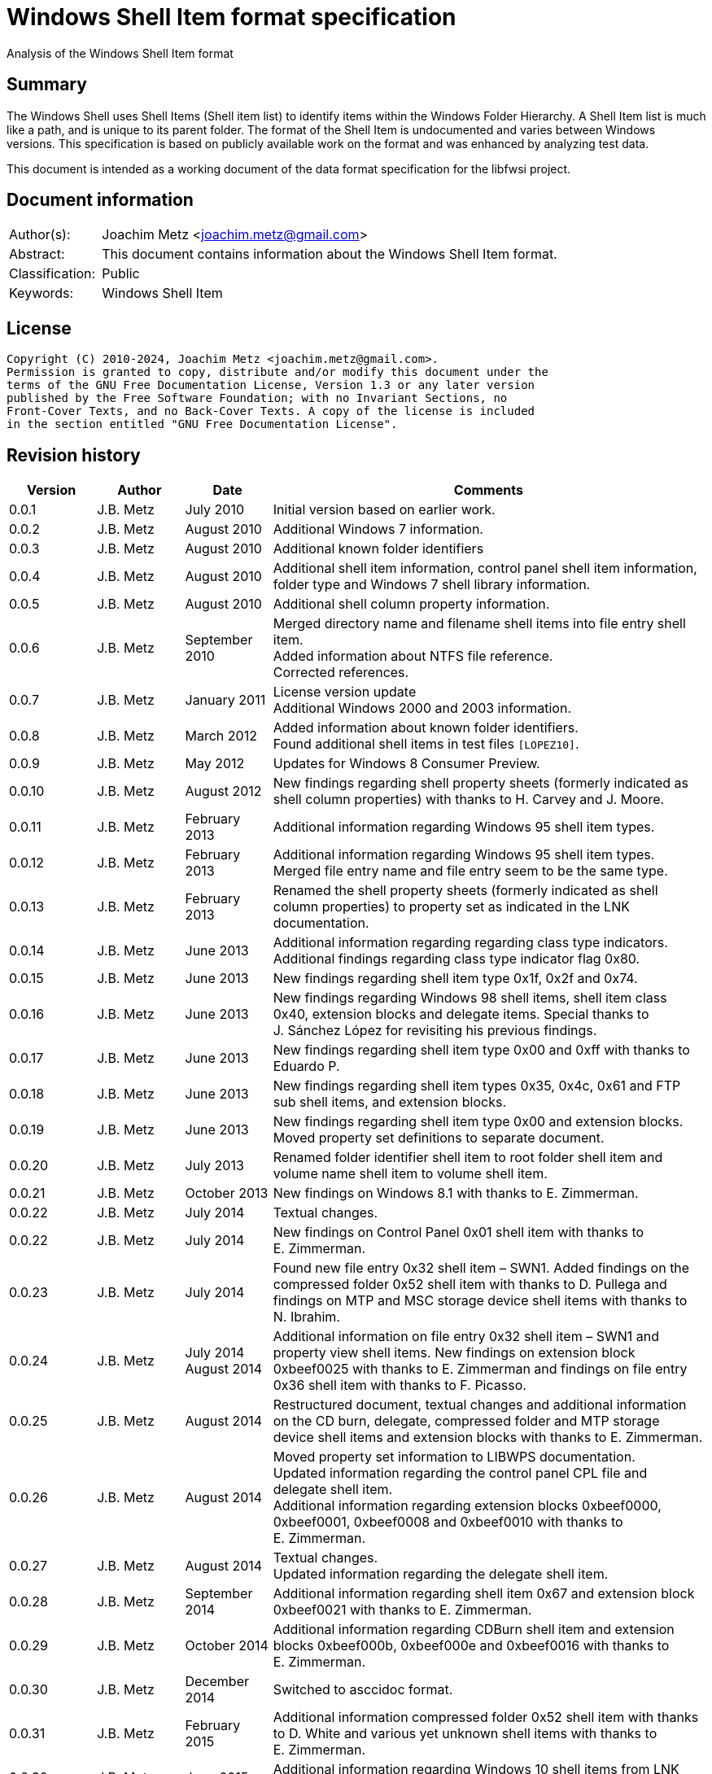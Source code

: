 = Windows Shell Item format specification
Analysis of the Windows Shell Item format

:toc:
:toclevels: 4

:numbered!:
[abstract]
== Summary

The Windows Shell uses Shell Items (Shell item list) to identify items within
the Windows Folder Hierarchy. A Shell Item list is much like a path, and is
unique to its parent folder. The format of the Shell Item is undocumented and
varies between Windows versions. This specification is based on publicly
available work on the format and was enhanced by analyzing test data.

This document is intended as a working document of the data format specification
for the libfwsi project.

[preface]
== Document information

[cols="1,5"]
|===
| Author(s): | Joachim Metz <joachim.metz@gmail.com>
| Abstract: | This document contains information about the Windows Shell Item format.
| Classification: | Public
| Keywords: | Windows Shell Item
|===

[preface]
== License

....
Copyright (C) 2010-2024, Joachim Metz <joachim.metz@gmail.com>.
Permission is granted to copy, distribute and/or modify this document under the
terms of the GNU Free Documentation License, Version 1.3 or any later version
published by the Free Software Foundation; with no Invariant Sections, no
Front-Cover Texts, and no Back-Cover Texts. A copy of the license is included
in the section entitled "GNU Free Documentation License".
....

[preface]
== Revision history

[cols="1,1,1,5",options="header"]
|===
| Version | Author | Date | Comments
| 0.0.1 | J.B. Metz | July 2010 | Initial version based on earlier work.
| 0.0.2 | J.B. Metz | August 2010 | Additional Windows 7 information.
| 0.0.3 | J.B. Metz | August 2010 | Additional known folder identifiers
| 0.0.4 | J.B. Metz | August 2010 | Additional shell item information, control panel shell item information, folder type and Windows 7 shell library information.
| 0.0.5 | J.B. Metz | August 2010 | Additional shell column property information.
| 0.0.6 | J.B. Metz | September 2010 | Merged directory name and filename shell items into file entry shell item. +
Added information about NTFS file reference. +
Corrected references.
| 0.0.7 | J.B. Metz | January 2011 | License version update +
Additional Windows 2000 and 2003 information.
| 0.0.8 | J.B. Metz | March 2012 | Added information about known folder identifiers. +
Found additional shell items in test files `[LOPEZ10]`.
| 0.0.9 | J.B. Metz | May 2012 | Updates for Windows 8 Consumer Preview.
| 0.0.10 | J.B. Metz | August 2012 | New findings regarding shell property sheets (formerly indicated as shell column properties) with thanks to H. Carvey and J. Moore.
| 0.0.11 | J.B. Metz | February 2013 | Additional information regarding Windows 95 shell item types.
| 0.0.12 | J.B. Metz | February 2013 | Additional information regarding Windows 95 shell item types. Merged file entry name and file entry seem to be the same type.
| 0.0.13 | J.B. Metz | February 2013 | Renamed the shell property sheets (formerly indicated as shell column properties) to property set as indicated in the LNK documentation.
| 0.0.14 | J.B. Metz | June 2013 | Additional information regarding regarding class type indicators. +
Additional findings regarding class type indicator flag 0x80.
| 0.0.15 | J.B. Metz | June 2013 | New findings regarding shell item type 0x1f, 0x2f and 0x74.
| 0.0.16 | J.B. Metz | June 2013 | New findings regarding Windows 98 shell items, shell item class 0x40, extension blocks and delegate items. Special thanks to J. Sánchez López for revisiting his previous findings.
| 0.0.17 | J.B. Metz | June 2013 | New findings regarding shell item type 0x00 and 0xff with thanks to Eduardo P.
| 0.0.18 | J.B. Metz | June 2013 | New findings regarding shell item types 0x35, 0x4c, 0x61 and FTP sub shell items, and extension blocks.
| 0.0.19 | J.B. Metz | June 2013 | New findings regarding shell item type 0x00 and extension blocks. Moved property set definitions to separate document.
| 0.0.20 | J.B. Metz | July 2013 | Renamed folder identifier shell item to root folder shell item and volume name shell item to volume shell item.
| 0.0.21 | J.B. Metz | October 2013 | New findings on Windows 8.1 with thanks to E. Zimmerman.
| 0.0.22 | J.B. Metz | July 2014 | Textual changes.
| 0.0.22 | J.B. Metz | July 2014 | New findings on Control Panel 0x01 shell item with thanks to E. Zimmerman.
| 0.0.23 | J.B. Metz | July 2014 | Found new file entry 0x32 shell item – SWN1. Added findings on the compressed folder 0x52 shell item with thanks to D. Pullega and findings on MTP and MSC storage device shell items with thanks to N. Ibrahim.
| 0.0.24 | J.B. Metz | July 2014 +
August 2014
| Additional information on file entry 0x32 shell item – SWN1 and property view shell items. New findings on extension block 0xbeef0025 with thanks to E. Zimmerman and findings on file entry 0x36 shell item with thanks to F. Picasso.
| 0.0.25 | J.B. Metz | August 2014 | Restructured document, textual changes and additional information on the CD burn, delegate, compressed folder and MTP storage device shell items and extension blocks with thanks to E. Zimmerman.
| 0.0.26 | J.B. Metz | August 2014 | Moved property set information to LIBWPS documentation. +
Updated information regarding the control panel CPL file and delegate shell item. +
Additional information regarding extension blocks 0xbeef0000, 0xbeef0001, 0xbeef0008 and 0xbeef0010 with thanks to E. Zimmerman.
| 0.0.27 | J.B. Metz | August 2014 | Textual changes. +
Updated information regarding the delegate shell item.
| 0.0.28 | J.B. Metz | September 2014 | Additional information regarding shell item 0x67 and extension block 0xbeef0021 with thanks to E. Zimmerman.
| 0.0.29 | J.B. Metz | October 2014 | Additional information regarding CDBurn shell item and extension blocks 0xbeef000b, 0xbeef000e and 0xbeef0016 with thanks to E. Zimmerman.
| 0.0.30 | J.B. Metz | December 2014 | Switched to asccidoc format.
| 0.0.31 | J.B. Metz | February 2015 | Additional information compressed folder 0x52 shell item with thanks to D. White and various yet unknown shell items with thanks to E. Zimmerman.
| 0.0.32 | J.B. Metz | June 2015 | Additional information regarding Windows 10 shell items from LNK files.
| 0.0.33 | J.B. Metz | November 2017 | Additional information regarding extension blocks and extension block 0xbeef0013.
| 0.0.34 | J.B. Metz | November 2017 | Additional information regarding FTP URI and URI sub shell items with thanks to S. Polshyn.
| 0.0.35 | J.B. Metz | December 2020 | Additional information regarding SHDESCRIPTIONID types.
| 0.0.36 | J.B. Metz | January 2023 | Small changes.
| 0.0.37 | J.B. Metz | July 2023 | Additional information regarding encoding of filenames.
| 0.0.38 | J.B. Metz | February 2024 | Additional information regarding extension blocks 0xbeef0026 and 0xbeef0029.
|===

:numbered:
== Overview

The Windows Shell uses Shell Items (Shell Item list) to identify items within
the Windows Folder Hierarchy. A Shell Item list is much like a path, and is
unique to its parent folder. The format of the Shell Item is undocumented and
varies between Windows versions.

MSDN-SHELLEXT

[cols="1,5",options="header"]
|===
| Characteristics | Description
| Byte order | little-endian
| Date and time values | FAT date and time and FILETIME
| Character strings | ASCII strings are Single Byte Character (SBC) or Multi Byte Character (MBC) string stored with a codepage. Sometimes referred to as ANSI string representation. +
Though technically maybe incorrect, this document will use term (extended) ASCII string. +
Unicode strings are stored in UTF-16 little-endian without the byte order mark (BOM).
|===

=== Test versions

The following version of programs were used to test the information within this
document:

* Windows 95
* Windows 98
* [yellow-background]*TODO: Windows Me*
* Windows NT4
* Windows 2000 (SP4)
* Windows XP (SP3)
* Windows 2003
* Windows Vista (SP0)
* Windows 2008
* Windows 7 (SP0)
* Windows 8
* [yellow-background]*TODO: Windows 2012*
* Windows 8.1
* Windows 10

== Shell Item list

The Shell Item list (ITEMIDLIST) is of variable size and consists of:

[cols="1,1,1,5",options="header"]
|===
| Offset | Size | Value | Description
| 0 | ... | | The Shell Item
| ... | 2 | 0 | Terminal identifier +
Signifies the end of the Shell Item list
|===

The shell items identifiers list consists of Shell Item terminated by the
terminal identifier (an empty Shell Item).

=== Shell Item

The Shell Item (SHITEMID) is of variable size and consists of:

[cols="1,1,1,5",options="header"]
|===
| Offset | Size | Value | Description
| 0 | 2 | | The size of the shell item +
Includes the 2 bytes of the size itself, 0 if shell item is empty
4+| _Shell Item data_
| 2 | 1 | | Class type indicator
| 3 | ... | | Class type specific data
|===

[yellow-background]*Related class identifier CLSID_ShellItem?*

The class type indicator has proven not to be a foolproof indicator for all
shell items, but it appears to be a strong one for others hence (for now) we
divide the shell items into two categories:

* type indicator-base shell items
* signature-base shell items

== Type indicator-based shell items

===  Class type indicator

The class type indicator is a combination of a type, sub-type and flags.

[cols="1,1,5",options="header"]
|===
| Value | Related class identifier (CLSID) | Description
| 0x00 | | [yellow-background]*Unknown*
| 0x01 | | [yellow-background]*Unknown*
| | |
| 0x17 | | [yellow-background]*Unknown*
| | |
| 0x1e | CLSID_ShellDesktop | [yellow-background]*Not seen in wild but reason to believe it exists.*
| 0x1f | CLSID_ShellDesktop +
[yellow-background]*Likely IshellFolder interface?* | Root folder shell item
| | |
| 0x20 – 0x2f | CLSID_MyComputer | Volume shell item +
See section: <<volume_shell_item,Volume shell item>>
| 0x30 – 0x3f | CLSID_ShellFSFolder | File entry shell item +
See section: <<file_entry_shell_item,File entry shell item>>
| 0x40 – 0x4f | [yellow-background]*CLSID_NetworkRoot* +
[yellow-background]*CLSID_NetworkPlaces* | Network location shell item +
See section: <<network_location_shell_item,Network location shell item>>
| | |
| 0x52 | | [yellow-background]*Compressed folder shell item* +
See section: <<compressed_folder_shell_item,Compressed folder shell item>>
| | |
| 0x61 | CLSID_Internet | URI shell item
| | |
| 0x70 | ControlPanel | [yellow-background]*Not seen in wild but reason to believe it exists.* +
[yellow-background]*item has no item data at offset 0x04*
| 0x71 | ControlPanel +
ControlPanelTasks | Control Panel shell item
| 0x72 | Printers | [yellow-background]*Not seen in wild but reason to believe it exists.* +
[yellow-background]*Printers*
| 0x73 | CommonPlacesFolder | [yellow-background]*Not seen in wild but reason to believe it exists.*
| 0x74 | UsersFilesFolder | [yellow-background]*Unknown* +
[yellow-background]*Only seen as delegate item*
| | |
| 0x76 | | [yellow-background]*Unknown*
| | |
| 0x80 | | [yellow-background]*Unknown – different meaning per class type indicator?*
| | |
| 0xff | | [yellow-background]*Unknown*
|===

[yellow-background]*Type 0x08 (with size of 6) is alias ?*
[yellow-background]*Type 0x0c is alias ?*

[yellow-background]*0x3a Name space object? Link blessing? My Computer (CRegFolder)?*

[yellow-background]*0x7b extension?*

[yellow-background]*What is the relationship between the root (first) shell
item (0x1f/0x1e?) and the other shell items?*

=== Root folder shell item

The root folder shell item is of variable size and consists of the following
values:

[cols="1,1,1,5",options="header"]
|===
| Offset | Size | Value | Description
| 0 | 2 | | The size of the shell item +
Includes the 2 bytes of the size itself
| 2 | 1 | 0x1f | Class type indicator
| 3 | 1 | | Sort index
| 4 | 16 | | Shell folder identifier +
For a list of shell folder identifiers see: https://github.com/libyal/libfwsi/wiki/Shell-Folder-identifiers[[LIBFWSI-WIKI\]]
4+| _Present if shell item size > 20 (seen in Windows 7)_
| 20 | ... | | Extension block 0xbeef0017 +
See section: <<extension_block_0xbeef0017,Extension block 0xbeef0017>>
|===

Shell item from Windows 7 ShellMRU (Search Home)
....
00000000: 1f 80 2e 81 43 93 37 1c  49 4a a1 2e 4b 2d 81 0d   ....C.7. IJ..K-..
00000010: 95 6b 46 00 01 00 17 00  ef be 00 00 00 00 01 00   .kF..... ........
00000020: 00 00 02 00 00 80 01 00  00 00 01 00 00 00 02 00   ........ ........
00000030: 00 00 00 00 00 00 00 00  00 00 02 00 00 00 00 00   ........ ........
00000040: 00 00 00 00 00 00 00 00  00 00 00 00 00 00 00 00   ........ ........
00000050: 00 00 00 00 00 00 14 00                            ........
....

Indicated as SHDID_ROOT_REGITEM by SHDESCRIPTIONID. The display name of the
root shell item is dependent on the shell folder identifier e.g. the GUID
20d04fe0-3aea-1069-a2d8-08002b30309d has a the display name "My Computer" on
Windows XP and "This PC" and on Windows 10. The name is stored in the
corresponding CLSID Windows Registry key.

==== Sort index

[cols="1,1,5",options="header"]
|===
| Value | Identifier | Description
| 0x00 | | Internet Explorer
| 0x42 | | Libraries
| 0x44 | | Users
| 0x48 | | My Documents
| 0x50 | | My Computer
| 0x58 | | My Network Places/Network
| 0x60 | | Recycle Bin
| 0x68 | | Internet Explorer
| 0x70 | | [yellow-background]*Unknown*
| 0x80 | | My Games
|===

[yellow-background]*Common sort indexes matches info in oleview.exe*

=== [[volume_shell_item]]Volume shell item

The volume shell item is identified by a value of 0x20 after applying a bitmask
of 0x70. The remaining bits in the class type indicator are presumed to be a
sub-type or flags.

[cols="1,1,5",options="header"]
|===
| Value | Identifier | Description
| 0x01 | | Has name
| 0x02 | | [yellow-background]*Unknown (0x23 C:, 0x2f C: or D:, 0x2a J:)*
| 0x04 | | [yellow-background]*Unknown (0x23 C:, 0x25 D:)*
| 0x08 | | Is removable media (0x23 C:, 0x29 A:, 0x2a J:)
|===

Values that have been seen: 0x23, 0x25, 0x29, 0x2a, 0x2e, 0x2f

The volume shell item is variable bytes in size and consists of the following
values:

[cols="1,1,1,5",options="header"]
|===
| Offset | Size | Value | Description
| 0 | 2 | | The size of the shell item +
Includes the 2 bytes of the size itself
| 2 | 1 | | Class type indicator +
0x20 after applying a bitmask of 0x70
4+| _If class type indicator flag 0x01 (has name) is not set_
| 3 | 1 | [yellow-background]*Unknown (Flags)*
[yellow-background]*Seen 0x00, 0x1e, 0x80*
| 4 | 16 | [yellow-background]*Volume identifier?* +
Contains a GUID +
Control Panel and Printers folder identifier seen in windows 95 lnk
4+| _If class type indicator flag 0x01 (has name) is set_
| 3 | 20 | | Volume name +
ASCII string with end-of-string character +
Remaining bytes are filled with 0 byte values
| 23 | 2 | [yellow-background]*Unknown (icon index or file attributes?)*
3+ | [yellow-background]*Present if shell item size > 25 (seen in Windows 7) or is this indicated by another value?*
| 25 | 16 | | Shell folder identifier +
Contains a GUID +
For a list of shell folder identifiers see: https://github.com/libyal/libfwsi/wiki/Shell-Folder-identifiers[[LIBFWSI-WIKI\]] +
[yellow-background]*Also seen in combination with Documents folder namespace CLSID, maybe this value should be Class identifier?*
4+| _Present if shell item contains more data_
| ... | ... | | Extension block +
[yellow-background]*Seen extension block 0xbeef0025 and 0xbeef0026.* +
See section: <<extension_block_0xbeef0025,Extension block 0xbeef0025>> and <<extension_block_0xbeef0026,Extension block 0xbeef0026>>
|===

Found in Windows 7 BagMRU
....
00000000: 2f 44 3a 5c 00 00 00 00  00 00 00 00 00 00 00 00   /D:\.... ........
00000010: 00 00 00 00 00 01 01 05  8a eb fb ee be 42 44 80   ........ .....BD.
00000020: 4e 40 9d 6c 45 15 e9                               N@.lE..

SHDID_FS_DIRECTORY with CLSID at offset 4

00000000  32 00 2e 80 3a cc bf b4  2c db 4c 42 b0 29 7f e9  |2...:...,.LB.)..|
00000010  9a 87 c6 41 1e 00 00 00  25 00 ef be 11 00 00 00  |...A....%.......|
00000020  fa 66 a2 86 36 74 cf 01  2d 81 fe bc ba 9b cf 01  |.f..6t..-.......|
00000030  14 00 00 00                                       |....|

00000000  32 00 2e 80 90 e2 4d 37  3f 12 65 45 91 64 39 c4  |2.....M7?.eE.d9.|
00000010  92 5e 46 7b 1e 00 00 00  25 00 ef be 11 00 00 00  |.^F{....%.......|
00000020  fa 66 a2 86 36 74 cf 01  33 cb 2c 72 3b 74 cf 01  |.f..6t..3.,r;t..|
00000030  14 00 00 00                                       |....|
....

=== [[file_entry_shell_item]]File entry shell item

The file entry shell item is identified by a value of 0x30 after applying a
bitmask of 0x70. The remaining bits in the class type indicator are presumed to
be a sub-type or flags.

[cols="1,1,5",options="header"]
|===
| Value | Identifier | Description
| 0x01 | | Is directory
| 0x02 | | Is file
| 0x04 | | Has Unicode strings
| 0x08 | | [yellow-background]*Unknown (common item flag?)* +
[yellow-background]*Related to the common item dialog?*
| 0x80 | | Has class identifier
[yellow-background]*(related to junction?)*
|===

Values that have been seen: 0x30, 0x31, 0x32, 0x35, 0x36, 0xb1.
[yellow-background]*Possible other values: 0x38.*

According to `[LOPEZ10]` the value in the last two bytes of the shell can be
used to find the offset of the extension block version and if this value is
sane the file entry shell item contains an extension block (Windows XP or
later) or otherwise the secondary name value (pre Windows XP).

Indicated as SHDID_FS_DIRECTORY or SHDID_FS_FILE by SHDESCRIPTIONID.

==== File entry shell item – pre Windows XP

This version of the the file entry shell item is used by Windows versions
predating Windows XP, e.g. Windows 95, Windows NT4, Windows 2000.

The file entry shell item is of variable size and consists of the following
values:

[cols="1,1,1,5",options="header"]
|===
| Offset | Size | Value | Description
| 0 | 2 | | The size of the shell item +
Includes the 2 bytes of the size itself
| 2 | 1 | | Class type indicator +
0x30 after applying a bitmask of 0x70
| 3 | 1 | 0 | [yellow-background]*Unknown (Empty value)*
| 4 | 4 | | File size +
[yellow-background]*What about > 32-bit file sizes?*
| 8 | 4 | | Last modification date and time +
Contains a FAT date and time in UTC
| 12 | 2 | | File attribute flags +
Contains the lower 16-bit part of the file attribute flags. +
See section: <<file_attribute_flags,File attribute flags>> +
[yellow-background]*What does 0x8000 represent? Seen in windows 98 lnk.*
| 14 | ... | | Primary name +
Depending on flag 0x04 this value contains an ASCII or UTF-16 little-endian string with end-of-string character. +
Also see below.
| ... | ... | | Secondary name +
Depending on flag 0x04 this value contains an ASCII or UTF-16 little-endian string with end-of-string character. +
Also see below.
4+| _If class type indicator flag 0x80 is set_
| ... | 16 | | Shell folder identifier +
Contains a GUID +
For a list of shell folder identifiers see: https://github.com/libyal/libfwsi/wiki/Shell-Folder-identifiers[[LIBFWSI-WIKI\]]
|===

The primary name contains the long name if available otherwise it contains the
short name. If the primary name contains the long name the secondary name
contains the short name otherwise it is empty (consist of a single
end-of-string character).

[NOTE]
The primary name path string is not strict UTF-16 since it allows for unpaired
surrogates, such as "U+d800" and "U+dc00".

[yellow-background]*It is unknown when Unicode string support was added but it
is assumed that it also applies to pre Windows XP file entry shell item.*

On Windows 95 for type 0x30 (without flags) none of the values in the first 11
bytes after the type indicator are set.

==== File entry shell item – Windows XP and later

This version of the the file entry shell item is used by Windows XP and later
versions.

The file entry shell item is of variable size and consists of the following
values:

[cols="1,1,1,5",options="header"]
|===
| Offset | Size | Value | Description
| 0 | 2 | | The size of the shell item +
Includes the 2 bytes of the size itself
| 2 | 1 | | Class type indicator +
0x30 after applying a bitmask of 0x70
| 3 | 1 | 0 | [yellow-background]*Unknown (Empty value)*
| 4 | 4 | | File size +
[yellow-background]*What about > 32-bit file sizes?*
| 8 | 4 | | Last modification date and time +
Contains a FAT date and time in UTC
| 12 | 2 | | File attribute flags +
Contains the lower 16-bit part of the file attribute flags. +
See section: <<file_attribute_flags,File attribute flags>>
| 14 | ... | | Primary name +
Depending on flag 0x04 this value contains an ASCII or UTF-16 little-endian string with end-of-string character. +
This value is 16-bit aligned, so for ASCII strings it can contain an additional zero byte. +
Also see below.
| ... | ... | | Extension block 0xbeef0004 +
This value contains the the size of the extension block or 0 if not set +
See section: <<extension_block_0xbeef004,File entry extension block (0xbeef0004)>>
4+| _Present if shell item contains more data [yellow-background]*(and flag 0x80 is not set?)* (seen in Windows 2003)_
| ... | ... | | Extension block +
[yellow-background]*Seen extension block 0xbeef0005, 0xbeef0006, 0xbeef001a and 0xbeef0029.*
4+| _If class type indicator flag 0x80 is set_
| ... | ... | | Extension block 0xbeef0003 +
See section: <<extension_block_0xbeef0003,Extension block 0xbeef0003>>
|===

The primary name often contains the short name, but can contain the long name
as well e.g. when class indicator flag 0x04 is set.

[NOTE]
The primary name path string is not strict UTF-16 since it allows for unpaired
surrogates, such as "U+d800" and "U+dc00".

[NOTE]
The date and time values do not always seem to be set.

==== File entry shell item - SolidWorks

Seen in Windows 7 in LastVisitedPidMRU and LNK files after shell item 0xb1 with
extension block 0xbeef0003 which contains the SolidWorks Enterprise PDM CLSID:
0bd8e793-d371-11d1-b0b5-0060972919d7.

The file entry shell item is of variable size and consists of the following
values:

[cols="1,1,1,5",options="header"]
|===
| Offset | Size | Value | Description
| 0 | 2 | | The size of the shell item +
Includes the 2 bytes of the size itself
| 2 | 1 | [yellow-background]*Seen: 0x32* | Class type indicator +
0x30 after applying a bitmask of 0x70
| 3 | 1 | 0 | [yellow-background]*Unknown (Empty value)*
| 4 | 4 | [yellow-background]*Seen: 0* | File size +
[yellow-background]*What about > 32-bit file sizes?*
| 8 | 4 | [yellow-background]*Seen: 0* | Last modification date and time +
Contains s FAT date and time in UTC
| 12 | 2 | [yellow-background]*Seen: 0* | File attribute flags +
Contains the lower 16-bit part of the file attribute flags. +
See section: <<file_attribute_flags,File attribute flags>>
| 14 | ... | | Primary name +
Contains an UTF-16 little-endian string with end-of-string character.
| ... | 2 | [yellow-background]*Seen: 0* | Extension block +
This value contains the the size of the extension block or 0 if not set
| ... | 7 | "S.W.N.1" | Signature
| ... | 1 | | [yellow-background]*The file entry type?* +
[yellow-background]*0x01 => directory* +
[yellow-background]*0x02= > file* +
[yellow-background]*Likely part of signature*
| ... | 4 | | [yellow-background]*Unknown*
| ... | 4 | | [yellow-background]*Unknown*
| ... | 8 | [yellow-background]*Seen: 2* | [yellow-background]*Unknown*
| ... | 6 | [yellow-background]*Seen: 0* | [yellow-background]*Unknown (Empty values)*
|===

[NOTE]
The primary name path string is not strict UTF-16 since it allows for unpaired
surrogates, such as "U+d800" and "U+dc00".

==== Notes

[yellow-background]*File date and time values populated from WIN32_FIND_DATA?*

[yellow-background]*Part before the extension block FolderItem typelib interface?*

[cols="1,1,5",options="header"]
|===
| Class identifier (CLSID) | Related interface identifier(s) (IID) | Related class
| CLSID_FolderItem | IID_IPersistFolder |
|===

=== [[network_location_shell_item]]Network location shell item

The network location shell item is identified by a value of 0x40 after applying
a bitmask of 0x70. The remaining bits in the class type indicator are presumed
to be a sub-type or flags.

[cols="1,1,5",options="header"]
|===
| Value | Identifier | Description
| 0x01 | | Domain/Workgroup name
| 0x02 | | Server UNC path
| 0x03 | | Share UNC path
| | |
| 0x06 | | Microsoft Windows Network
| 0x07 | | Entire Network
| | |
| [yellow-background]*0x0d* | [yellow-background]*NetworkPlaces* | [yellow-background]*if resource display type is generic or root*
| [yellow-background]*0x0e* | [yellow-background]*NetworkPlaces* | [yellow-background]*if resource display type is server*
| | |
| 0x80 | | [yellow-background]*Unknown*
|===

Values that have been seen: 0x41, 0x42, 0x46, 0x47, 0x4c, 0xc3

The Network location shell item is of variable size and consists of the
following values:

[cols="1,1,1,5",options="header"]
|===
| Offset | Size | Value | Description
| 0 | 2 | | The size of the shell item +
Includes the 2 bytes of the size itself
| 2 | 1 | | Class type indicator +
0x40 after applying a bitmask of 0x70
| 3 | 1 | | [yellow-background]*Unknown* +
[yellow-background]*0x00, 0x01 (in UNC path), 0x03*
| 4 | 1 | | Flags +
[yellow-background]*0x01* +
[yellow-background]*0x02* +
[yellow-background]*0x04* +
0x40 => has comments +
0x80 => has description
| 5 | ... | | Location +
Contains the network name or UNC path +
ASCII string with end-of-string character
4+| _If flag 0x80 is set_
| ... | ... | | Description +
ASCII string with end-of-string character
4+| _If flag 0x40 is set_
| ... | ... | | Comments +
ASCII string with end-of-string character
4+| [yellow-background]*If size > ?*
| ... | ... | | [yellow-background]*Unknown* +
[yellow-background]*0x0000* +
[yellow-background]*0x0002* +
[yellow-background]*0x000042*
|===

=== [[compressed_folder_shell_item]]Compressed folder shell item

The compressed folder shell item is of variable size and consists of the
following values:

[cols="1,1,1,5",options="header"]
|===
| Offset | Size | Value | Description
| 0 | 2 | | The size of the shell item +
Includes the 2 bytes of the size itself
| 2 | 1 | 0x52 | Class type indicator
| 3 | 1 | [yellow-background]*Seen: 0x67* | [yellow-background]*Unknown*
| 4 | 2 | [yellow-background]*Seen: 0xacb1* | [yellow-background]*Unknown (flags or signature of some kind)*
4+| [yellow-background]*Controlled by one of the flags?*
| 6 | 4 | [yellow-background]*Seen: 1, 2, 3* | [yellow-background]*Unknown*
| 10 | 8 | | [yellow-background]*Unknown (empty values)*
| 18 | 4 | [yellow-background]*Seen: 0x10, 0x11, 0x16* | [yellow-background]*Unknown*
| 22 | 4 | | [yellow-background]*Unknown* +
[yellow-background]*Possibly used for higher precision timestamps*
| 26 | 4 | | [yellow-background]*Unknown (date and time)*
Contains a FAT date and time in UTC, or 0 if not set
| 30 | 4 | | [yellow-background]*Unknown*
[yellow-background]*Possibly used for higher precision timestamps*
| 34 | 4 | | [yellow-background]*Unknown (date and time)* +
Contains a FAT date and time in UTC, or 0 if not set
| 38 | 8 | 0 | [yellow-background]*Unknown (empty values)*
4+| _Common_
| 46 | 4 | | [yellow-background]*Unknown string size* +
Contains the number of characters which includes the end-of-string character +
An empty strings is stored with a size of 1
| 50 | ... | | [yellow-background]*Unknown string (file entry name?)* +
Contains an UTF-16 little-endian string with end-of-string character.
| ... | 4 | | [yellow-background]*Unknown string size* +
Contains the number of characters which includes the end-of-string character +
An empty strings is stored with a size of 1
| ... | ... | | [yellow-background]*Unknown string* +
Contains an UTF-16 little-endian string with end-of-string character.
| ... | 4 | | Full path string size +
Contains the number of characters which includes the end-of-string character +
An empty strings is stored with a size of 1
| ... | ... | | Full path string +
Contains an UTF-16 little-endian string with end-of-string character.
| ... | 4 | | [yellow-background]*Unknown string size* +
Contains the number of characters which includes the end-of-string character +
An empty strings is stored with a size of 1
| ... | ... | | [yellow-background]*Unknown string* +
Contains an UTF-16 little-endian string with end-of-string character.
|===

....
Possible fields:
* Compression ratio
* Compression method
* Compression CRC
* File type
* Original size
* Compressed size
* Encrypted status?
....

....
00000000: 67 b1 ac 02 00 00 00 00  00 00 00 00 00 00 00 16   g....... ........
00000010: 00 00 00 00 00 00 00 00  00 00 00 00 00 00 00 00   ........ ........
00000020: 00 00 00 00 00 00 00 00  00 00 00 03 00 00 00 43   ........ .......C
00000030: 00 3a 00 00 00 03 00 00  00 43 00 3a 00 00 00 03   .:...... .C.:....
00000040: 00 00 00 43 00 3a 00 00  00 01 00 00 00 00 00      ...C.:.. .......

00000000: 67 b1 ac 01 00 00 00 00  00 00 00 00 00 00 00 00   g....... ........
00000010: 00 00 00 00 00 00 00 00  00 00 00 00 00 03 de 3d   ........ .......=
00000020: 27 74 42 00 00 00 00 00  00 00 00 25 00 00 00 30   'tB..... ...%...0
00000030: 00 43 00 32 00 46 00 34  00 45 00 45 00 42 00 2d   .C.2.F.4 .E.E.B.-
00000040: 00 30 00 42 00 30 00 39  00 2d 00 34 00 43 00 39   .0.B.0.9 .-.4.C.9
00000050: 00 32 00 2d 00 39 00 30  00 44 00 31 00 2d 00 34   .2.-.9.0 .D.1.-.4
00000060: 00 31 00 39 00 31 00 30  00 41 00 31 00 41 00 41   .1.9.1.0 .A.1.A.A
00000070: 00 46 00 42 00 33 00 00  00 0d 00 00 00 4d 00 79   .F.B.3.. .....M.y
00000080: 00 20 00 44 00 6f 00 63  00 75 00 6d 00 65 00 6e   . .D.o.c .u.m.e.n
00000090: 00 74 00 73 00 00 00 01  00 00 00 00 00 01 00 00   .t.s.... ........
000000a0: 00 00 00                                           ...
....

....
Different variants:

00000000  52 00 67 45 23 01 00 00  36 00 37 00 45 00 46 00  |R.gE#...6.7.E.F.|
00000010  33 00 38 00 38 00 31 00  2d 00 35 00 33 00 35 00  |3.8.8.1.-.5.3.5.|
00000020  36 00 2d 00 34 00 65 00  61 00 35 00 2d 00 38 00  |6.-.4.e.a.5.-.8.|
00000030  43 00 42 00 45 00 2d 00  43 00 43 00 46 00 38 00  |C.B.E.-.C.C.F.8.|
00000040  33 00 42 00 46 00 41 00  36 00 43 00 42 00 34 00  |3.B.F.A.6.C.B.4.|
00000050  00 00                                             |..|

00000000: 52 00 45 00 47 00 00 00  00 00 00 00 00 00 00 00   R.E.G... ........
00000010: 00 00 00 00 00 00 00 00  00 00 00 00 00 00 10 00   ........ ........
00000020: 00 00 4e 00 2f 00 41 00  00 00 00 00 00 00 90 64   ..N./.A. .......d
00000030: 6d 07 00 00 00 00 00 00  00 00 00 00 00 00 b8 a0   m....... ........
00000040: 3f f6 fe 07 00 00 40 80  00 00 00 00 00 00 ff ff   ?.....@. ........
00000050: 00 00 24 00 00 00 00 00  00 00 53 00 75 00 62 00   ..$..... ..S.u.b.
00000060: 77 00 61 00 79 00 20 00  53 00 75 00 72 00 66 00   w.a.y. . S.u.r.f.
00000070: 65 00 72 00 73 00 20 00  2d 00 20 00 4c 00 61 00   e.r.s. . -. .L.a.
00000080: 75 00 6e 00 63 00 68 00  20 00 54 00 72 00 61 00   u.n.c.h.  .T.r.a.
00000090: 69 00 6c 00 65 00 72 00  20 00 32 00 30 00 31 00   i.l.e.r.  .2.0.1.
000000a0: 33 00 00 00 00 00 34 03  00 00                     3.....4. ..
....

[cols="1,1",options="header"]
|===
| Interface identifier (IID) | GUID
| CLSID_ZipFolder | e88dcce0-b7b3-11d1-a9f0-00aa0060fa31
|===

....
%SystemRoot%\System32\zipfldr.dll
....

=== URI shell item

The URI shell item is of variable size and consists of the following values:

[cols="1,1,1,5",options="header"]
|===
| Offset | Size | Value | Description
| 0 | 2 | | The size of the shell item +
Includes the 2 bytes of the size itself
| 2 | 1 | 0x61 | Class type indicator
| 3 | 1 | | [yellow-background]*Flags* +
[yellow-background]*0x01* +
[yellow-background]*0x02* +
0x80 set if URI string in Unicode
| 4 | 2 | | Size of data +
Does not include the 2 bytes of the size itself. 0 if no data +
4+| _If size of data > 0 (or is this controlled by flag 0x01 or 0x02?)_
| ... | 4 | | [yellow-background]*Unknown*
| ... | 4 | | [yellow-background]*Unknown*
| ... | 8 | | [yellow-background]*Unknown timestamp* +
[yellow-background]*For FTP presumably first access time to the server (access != successfull authentification)* +
Contains a FILETIME
| ... | 4 | | [yellow-background]*Unknown* +
[yellow-background]*Seen: 0x00000000, 0xffffffff*
| ... | 12 | | [yellow-background]*Unknown (Empty values)*
| ... | 4 | | [yellow-background]*Unknown*
| ... | 4 | | String1 data size +
Value in bytes
| ... | ... | | String1 data +
[yellow-background]*For FTP hostname or IP address* +
Depending on flag 0x80 this value contains an ASCII or UTF-16 little-endian string with end-of-string character. The string is 4-byte aligned unused bytes are filled with 0-byte values. Therefore an empty string is stored as 4x 0-byte values.
| ... | 4 | | String2 data size +
Value in bytes
| ... | 4 | | String2 data +
[yellow-background]*For FTP the username* +
Depending on flag 0x80 this value contains an ASCII or UTF-16 little-endian string with end-of-string character. The string is 4-byte aligned unused bytes are filled with 0-byte values. Therefore an empty string is stored as 4x 0-byte values.
| ... | 4 | | String3 data size +
Value in bytes
| ... | 4 | | String3 data +
[yellow-background]*For FTP the password* +
Depending on flag 0x80 this value contains an ASCII or UTF-16 little-endian string with end-of-string character. The string is 4-byte aligned unused bytes are filled with 0-byte values. Therefore an empty string is stored as 4x 0-byte values.
4+| _Common_
| ... | ... | | URI string +
Depending on flag 0x80 this value contains an ASCII or UTF-16 little-endian string with end-of-string character. +
Not always present is this controlled by flag 0x01 or 0x02 ?
| ... | 2 | | [yellow-background]*Unknown (Empty values)* +
Present if shell item contains more data (Seen in Vista in combination with MSIE 7)
| ... | 4 | | Extension block 0xbeef0014 +
See section: <<extension_block_0xbeef0014,Extension block 0xbeef0014>>
|===

==== FTP URI sub shell item

Seen after 0x61 shell item type with ftp URI.

The ftp sub shell item is of variable size and consists of the following values:

[cols="1,1,1,5",options="header"]
|===
| Offset | Size | Value | Description
| 0 | 2 | | The size of the shell item +
Includes the 2 bytes of the size itself
| 2 | 1 | | [yellow-background]*Class type indicator?* +
[yellow-background]*Seen: 0x00, 0x17, 0x30, 0x5b, 0xb5, 0xb7, 0xb9, 0xba, 0xc2, 0xc4, 0xe6*
| 3 | 1 | | [yellow-background]*Unknown* +
[yellow-background]*Seen: 0x00, 0x06, 0x09*
| 4 | 2 | | [yellow-background]*Unknown* +
[yellow-background]*If 0 no string padding?*
| 6 | 2 | | [yellow-background]*Unknown* +
[yellow-background]*Seen: 0x0005, 0x0009*
| 8 | 2 | | [yellow-background]*Unknown* +
[yellow-background]*Seen: 0x0000, 0x0003*
| 10 | 4 | | [yellow-background]*Unknown (flags?)* +
[yellow-background]*Seen: 0x00000080, 0x00000090*
| 14 | 4 | | [yellow-background]*Unknown*
| 18 | 4 | | [yellow-background]*Unknown*
| 22 | 8 | | [yellow-background]*Unknown (last modified time of folder on server?)* +
Contains a FILETIME
| 30 | 4 | | [yellow-background]*Unknown* +
[yellow-background]*Seen: 0x0755*
| 34 | 4 | | [yellow-background]*Unknown*
| 38 | ... | | String +
ASCII string with end-of-string character +
Sometimes is 4-byte aligned unused bytes are filled with 0-byte values?
| ... | ... | | Unicode string +
Contains an UTF-16 little-endian string with end-of-string character +
Sometimes is 4-byte aligned unused bytes are filled with 0-byte values?
| ... | ... | | [yellow-background]*Unknown* +
Not always present, but is an ASCII string sometimes without an end-of-string character. Maybe remnant data?
|===

....
Indication that the value at offset 0x10 contains a FILETIME

00000000: 76 00 6f 00 05 00 00 00  90 00 00 00 00 00 00 00   v.o..... ........
00000010: 00 00 00 00 00 00 00 00  00 00 00 00 00 00 00 00   ........ ........
00000020: 01 00 00 00 74 65 73 74  00 00 00 00 74 00 65 00   ....test ....t.e.
00000030: 73 00 74 00 00 00 73 00                            s.t...s.
....

=== Control Panel shell item

The Control Panel shell item is 30 bytes in size and consists of the following
values:

[cols="1,1,1,5",options="header"]
|===
| Offset | Size | Value | Description
| 0 | 2 | | The size of the shell item +
Includes the 2 bytes of the size itself
| 2 | 1 | 0x71 | Class type indicator
| 3 | 1 | | [yellow-background]*Unknown (sort order?)* +
[yellow-background]*Seen: 0x80*
| 4 | 10 | | [yellow-background]*Unknown (Empty values)*
| 14 | 16 | | Control Panel Item identifier +
Contains a GUID +
For a list of control panel identifiers see: https://github.com/libyal/libfwsi/wiki/Shell-Folder-identifiers[[LIBFWSI-WIKI\]]
|===

== Signature-based shell items

=== Application shell item

Seen in Windows 10 after root shell item with applications shell folder identifier.

[cols="1,1,1,5",options="header"]
|===
| Offset | Size | Value | Description
| 0 | 2 | | The size of the shell item +
Includes the 2 bytes of the size itself
| 2 | 2 | | [yellow-background]*Unknown*
| 4 | 2 | | [yellow-background]*Unknown (data size?)*
| 6 | 4 | "APPS" +
0x53505041 | Signature
| 10 | 4 | | [yellow-background]*Unknown*
| 14 | 4 | | [yellow-background]*Unknown*
4+| _If data size > 0 ?_
| ... | ... | | Property set data +
See: https://github.com/libyal/libfwps/blob/master/documentation/Windows%20Property%20Store%20format.asciidoc[[LIBFWPS\]]
|===

==== Notes

....
libfwsi_item_list_copy_from_byte_stream: shell item: 1 size             : 290
libfwsi_item_copy_from_byte_stream: size                                : 290
libfwsi_item_copy_from_byte_stream: data:
00000000: 00 00 1c 01 41 50 50 53  0a 01 08 00 03 00 00 00   ....APPS ........
00000010: 01 00 00 00 31 00 00 00  31 53 50 53 30 f1 25 b7   ....1... 1SPS0.%.
00000020: ef 47 1a 10 a5 f1 02 60  8c 9e eb ac 15 00 00 00   .G.....` ........
00000030: 0a 00 00 00 00 1f 00 00  00 01 00 00 00 00 00 00   ........ ........
00000040: 00 00 00 00 00 d5 00 00  00 31 53 50 53 55 28 4c   ........ .1SPSU(L
00000050: 9f 79 9f 39 4b a8 d0 e1  d4 2d e1 d5 f3 b9 00 00   .y.9K... .-......
00000060: 00 05 00 00 00 00 1f 00  00 00 54 00 00 00 77 00   ........ ..T...w.
00000070: 69 00 6e 00 64 00 6f 00  77 00 73 00 2e 00 69 00   i.n.d.o. w.s...i.
00000080: 6d 00 6d 00 65 00 72 00  73 00 69 00 76 00 65 00   m.m.e.r. s.i.v.e.
00000090: 63 00 6f 00 6e 00 74 00  72 00 6f 00 6c 00 70 00   c.o.n.t. r.o.l.p.
000000a0: 61 00 6e 00 65 00 6c 00  5f 00 63 00 77 00 35 00   a.n.e.l. _.c.w.5.
000000b0: 6e 00 31 00 68 00 32 00  74 00 78 00 79 00 65 00   n.1.h.2. t.x.y.e.
000000c0: 77 00 79 00 21 00 6d 00  69 00 63 00 72 00 6f 00   w.y.!.m. i.c.r.o.
000000d0: 73 00 6f 00 66 00 74 00  2e 00 77 00 69 00 6e 00   s.o.f.t. ..w.i.n.
000000e0: 64 00 6f 00 77 00 73 00  2e 00 69 00 6d 00 6d 00   d.o.w.s. ..i.m.m.
000000f0: 65 00 72 00 73 00 69 00  76 00 65 00 63 00 6f 00   e.r.s.i. v.e.c.o.
00000100: 6e 00 74 00 72 00 6f 00  6c 00 70 00 61 00 6e 00   n.t.r.o. l.p.a.n.
00000110: 65 00 6c 00 00 00 00 00  00 00 00 00 00 00 00 00   e.l..... ........
....

=== CDBurn shell item

Seen in Windows XP after volume shell item pointing to CDBurn (related) CLSID.

[cols="1,1,1,5",options="header"]
|===
| Offset | Size | Value | Description
| 0 | 2 | | The size of the shell item +
Includes the 2 bytes of the size itself
| 2 | 1 | | [yellow-background]*Unknown (Class type indicator)* +
[yellow-background]*Seen: 0, 1* +
[yellow-background]*1 => flag to indicate trailing bytes after each shell item?*
| 3 | 1 | | [yellow-background]*Unknown (Empty value)*
| 4 | 4 | "AugM" +
0x4d677541 | Signature
| 8 | 4 | | [yellow-background]*Unknown (number of 16-bit values that follow?)* +
[yellow-background]*Seen: 2, 4*
| 12 | 4 | | [yellow-background]*Unknown* +
[yellow-background]*Related to the number of sub shell items in the sub shell item list?*
4+| [yellow-background]*If number of 16-bit values that follow == 4*
| 18 | 4 | | [yellow-background]*Unknown* +
[yellow-background]*Seen: 0x00010000*
4+| _Common_
| ... | 2 | | Sub shell item list
|===

==== Notes

....
00000000  c0 00 01 00 41 75 67 4d  04 00 00 00 02 00 00 00  |....AugM........|
00000010  00 00 01 00 52 00 31 00  00 00 00 00 00 00 00 00  |....R.1.........|
00000020  10 00 45 6e 67 6c 69 73  68 00 3c 00 08 00 04 00  |..English.<.....|
00000030  ef be 00 00 00 00 00 00  00 00 2a 00 00 00 00 00  |..........*.....|
00000040  00 00 00 00 00 00 00 00  00 00 00 00 00 00 00 00  |................|
00000050  00 00 00 00 45 00 6e 00  67 00 6c 00 69 00 73 00  |....E.n.g.l.i.s.|
00000060  68 00 00 00 16 00 00 00  01 00 00 00 52 00 31 00  |h...........R.1.|
00000070  00 00 00 00 00 00 00 00  10 00 45 6e 67 6c 69 73  |..........Englis|
00000080  68 00 3c 00 08 00 04 00  ef be 00 00 00 00 00 00  |h.<.............|
00000090  00 00 2a 00 00 00 00 00  00 00 00 00 00 00 00 00  |..*.............|
000000a0  00 00 00 00 00 00 00 00  00 00 00 00 45 00 6e 00  |............E.n.|
000000b0  67 00 6c 00 69 00 73 00  68 00 00 00 16 00 00 00  |g.l.i.s.h.......|
000000c0  00 00                                             |..|
000000c2
....

=== Control panel shell items

==== Control panel CPL file shell item

Seen after volume shell item pointing to Control Panel CLSID.

The Control panel CPL file shell item is of variable size and consists of the
following values:

[cols="1,1,1,5",options="header"]
|===
| Offset | Size | Value | Description
| 0 | 2 | | The size of the shell item +
Includes the 2 bytes of the size itself
| 2 | 1 | 0x00 | Class type indicator
| 3 | 1 | | [yellow-background]*Unknown (Empty value)*
| 4 | 4 | 0x00000000 +
0xffffee79 +
0xfffff444 +
0xffffff36 +
0xffffff37 +
0xffffff38 +
0xffffff9a +
0xffffff9c +
0xffffffff | Signature
| 8 | 4 | | [yellow-background]*Unknown (Empty values)*
| 12 | 4 | | [yellow-background]*Unknown*
[yellow-background]*Seen: 0x00006a00*
| 16 | 4 | | [yellow-background]*Unknown (Empty values)*
| 20 | 2 | | Name offset +
Contains the number of characters (16-bit values)
| 22 | 2 | | Comments offset +
Contains the number of characters (16-bit values)
| 24 | ... | | .cpl file path +
Contains an UTF-16 little-endian string with end-of-string character
| ... | ... | | Name +
Contains an UTF-16 little-endian string with end-of-string character
| ... | ... | | Comments +
Contains an UTF-16 little-endian string with end-of-string character
|===

==== Control panel category shell item

Seen in Windows 7 in BagMRU and also seen in LNK after shell item type 0x1f
with Control Panel CLSID.

The Control panel category shell item is 12 bytes in size and consists of the
following values:

[cols="1,1,1,5",options="header"]
|===
| Offset | Size | Value | Description
| 0 | 2 | | The size of the shell item +
Includes the 2 bytes of the size itself
| 2 | 1 | [yellow-background]*Seen: 0x01* | Class type indicator
| 3 | 1 | | [yellow-background]*Unknown (Empty value)*
| 4 | 4 | 0x39de2184 | Signature
| 8 | 4 | | Control panel category +
See section: <<control_panel_categories,Control panel categories>>
|===

===== [[control_panel_categories]]Control panel categories

[cols="1,1,5",options="header"]
|===
| Value | Identifier | Description
| 0 | | All Control Panel Items
| 1 | | Appearance and Personalization
| 2 | | Hardware and Sound
| 3 | | Network and Internet
| 4 | | Sounds, Speech, and Audio Devices +
No longer used as Windows Vista
| 5 | | System and Security
| 6 | | Clock, Language, and Region
| 7 | | Ease of Access
| 8 | | Programs
| 9 | | User Accounts
| 10 | | Security Center +
No longer used as Windows Vista, only available in Windows XP, SP2 or later
| 11 | | Mobile PC +
Only available in mobile version of Windows Vista
|===

=== Game Folder shell item

Seen after root folder shell item containing a My Games shell folder identifier:
ed228fdf-9ea8-4870-83b1-96b02cfe0d52.

The Game Folder Shell Item is 32 bytes in size and consists of:

[cols="1,1,1,5",options="header"]
|===
| Offset | Size | Value | Description
| 0 | 2 | | The size of the shell item +
Includes the 2 bytes of the size itself
| 2 | 1 | 0x00 | Class type indicator
| 3 | 1 | | [yellow-background]*Unknown (Empty value)*
| 4 | 4 | "GFSI" +
0x49534647 | Signature
| 8 | 16 | | Class identifier +
Contains a GameExplorer related GUID +
d1a7f7e0-d4e9-49e8-bf2c-ceaa01d2e670
| 24 | 8 | | [yellow-background]*Unknown (Empty values)*
|===

=== MTP storage device shell items

[yellow-background]*TODO*

[yellow-background]*MTP => Media Transfer Protocol*

Seen in Windows 7 BagMRU and LNK files

==== MTP storage device volume shell item

[cols="1,1,1,5",options="header"]
|===
| Offset | Size | Value | Description
| 0 | 2 | | The size of the shell item +
Includes the 2 bytes of the size itself
| 2 | 1 | 0x00 | Class type indicator
| 3 | 1 | | [yellow-background]*Unknown (Empty value)*
| 4 | 2 | | Data size +
The size of the following data, the extension block sizes not included
| 6 | 4 | 0x10312005 | Data signature
4+| _Data_
| 10 | 4 | [yellow-background]*Seen: 3* | [yellow-background]*Unknown*
| 14 | 2 | | [yellow-background]*Unknown*
| 16 | 2 | | [yellow-background]*Unknown*
| 18 | 2 | | [yellow-background]*Unknown*
| 20 | 2 | | [yellow-background]*Unknown*
| 22 | 4 | | [yellow-background]*Unknown*
| 26 | 8 | | [yellow-background]*Unknown (Empty values)*
| 34 | 4 | | [yellow-background]*Unknown size*
| 38 | 4 | | Name string size +
Contains the number of characters including the end-of-string character
| 42 | 4 | | Identifier string number of characters +
Contains the number of characters including the end-of-string character
| 46 | 4 | | File system string number of characters +
Contains the number of characters including the end-of-string character
| 50 | 4 | | Number of GUID strings
| 54 | ... | | Name string +
Contains an UTF-16 little-endian with end-of-string character
| ... | ... | | Identifier string +
Contains an UTF-16 little-endian with end-of-string character
| ... | ... | | File system string +
Contains an UTF-16 little-endian with end-of-string character
| ... | 78 x n | | GUID strings +
Contains an UTF-16 little-endian with end-of-string character +
Each GUID string is 78 bytes in size +
The GUIDs relate to WPD event handler identifiers
| ... | 4 | 0xd | [yellow-background]*Unknown*
| ... | 16 | | Class identifier +
Contains a GUID +
CLSID: PortableDeviceValues Class
| ... | 4 | | Number of properties
| ... | ... | | Properties array
| ... | 2 | | [yellow-background]*Unknown (empty values)*
|===

==== MTP storage device file entry shell item

[cols="1,1,1,5",options="header"]
|===
| Offset | Size | Value | Description
| 0 | 2 | | The size of the shell item +
Includes the 2 bytes of the size itself
| 2 | 1 | 0x00 | Class type indicator
| 3 | 1 | | [yellow-background]*Unknown (Empty value)*
| 4 | 2 | | Data size +
The size of the following data, the extension block sizes not included
| 6 | 4 | 0x07192006 | Data signature
| 10 | 4 | | [yellow-background]*Unknown*
| 14 | 2 | | [yellow-background]*Unknown*
| 16 | 2 | | [yellow-background]*Unknown*
| 18 | 2 | | [yellow-background]*Unknown*
| 20 | 2 | | [yellow-background]*Unknown*
| 22 | 4 | | [yellow-background]*Unknown*
| 26 | 8 | | [yellow-background]*Last modification time?* +
Contains a FILETIME
| 34 | 8 | | [yellow-background]*Creation time?* +
Contains a FILETIME
| 42 | 16 | | Contains a GUID +
WPD_CONTENT_TYPE_FOLDER
| 58 | 4 | | [yellow-background]*Unknown size*
| 62 | 4 | | String 1 size
| 66 | 4 | | String 2 size
| 70 | 4 | | String 3 size
| 74 | ... | | String 1 (Folder name) +
Contains an UTF-16 little-endian with end-of-string character
| ... | ... | | String 2 (Folder name) +
Contains an UTF-16 little-endian with end-of-string character
| ... | ... | | String 3 (Folder identifier) +
Contains an UTF-16 little-endian with end-of-string character
| ... | 4 | 0xd | [yellow-background]*Unknown*
| ... | 16 | | Class identifier +
Contains a GUID +
CLSID: PortableDeviceValues Class
| ... | 4 | | Number of properties
| ... | ... | | Properties array
| ... | 2 | | [yellow-background]*Unknown (empty values)*
|===

==== Properties array

===== Property

A property is of variable size and consists of:

[cols="1,1,1,5",options="header"]
|===
| Offset | Size | Value | Description
| 0 | 16 | | Format class (or property set) identifier +
Contains a GUID
| 16 | 4 | | Property value identifier
| 20 | 4 | | Property value type +
Contains an OLE defines property (variant) types. Also see `[LIBFOLE]`
| 24 | ... | | Property value
|===

===== Format class (or property set) identifiers

The following format class (or property set) identifier are known to be used.
For more information about the property sets and values see: https://github.com/libyal/libfwps/blob/master/documentation/Windows%20Property%20Store%20format.asciidoc[[LIBFWPS\]]

[cols="1,5",options="header"]
|===
| Identifier | Description
| 01a3057a-74d6-4e80-bea7-dc4c212ce50a | WPD_STORAGE_OBJECT_PROPERTIES_V1
| 4d545058-4fce-4578-95c8-8698a9bc0f49 | [yellow-background]*Unknown*
| 8f052d93-abca-4fc5-a5ac-b01df4dbe598 | WPD_FUNCTIONAL_OBJECT_PROPERTIES_V1
| ef6b490d-5cd8-437a-affc-da8b60ee4a3c | WPD_OBJECT_PROPERTIES_V1
|===

=== Delegate shell item

The delegate shell item is of variable size and consists of the following
values:

[cols="1,1,1,5",options="header"]
|===
| Offset | Size | Value | Description
| 0 | 2 | | The size of the shell item +
Includes the 2 bytes of the size itself
| 2 | 1 | | Class type indicator +
[yellow-background]*Seen: 0x2e, 0x53*
| 3 | 1 | | [yellow-background]*Unknown* +
[yellow-background]*Seen: 0x00, 0x44*
| 4 | 2 | | Data size +
Does not includes the 2 bytes of the size itself
| 6 | ... | | Data
| ... | 16 | | Delegate item identifier +
Contains a GUID +
5e591a74-df96-48d3-8d67-1733bcee28ba
| ... | 16 | | Shell folder identifier +
Contains a GUID +
For a list of shell folder identifiers see: https://github.com/libyal/libfwsi/wiki/Shell-Folder-identifiers[[LIBFWSI-WIKI\]]
|===

==== Shell folder identifiers

[cols="1,5",options="header"]
|===
| Identifier | Description
| 35786d3c-b075-49b9-88dd-029876e11c01 | Portable Devices
| 59031a47-3f72-44a7-89c5-5595fe6b30ee | Shared Documents Folder (Users Files)
|===

==== Shell folder: 35786d3c-b075-49b9-88dd-029876e11c01 data

[cols="1,1,1,5",options="header"]
|===
| Offset | Size | Value | Description
| 0 | 4 | | [yellow-background]*Unknown*
| 4 | 4 | [yellow-background]*Seen: 3* | [yellow-background]*Unknown*
| 8 | 4 | | [yellow-background]*Unknown (empty values)*
| 12 | 4 | [yellow-background]*Seen: 2* | [yellow-background]*Unknown*
| 16 | 4 | | [yellow-background]*Unknown*
| 20 | 4 | | [yellow-background]*Unknown*
| 24 | 4 | | String 1 size +
Contains the number of characters which includes the end-of-string character
| 28 | 4 | | String 2 size +
Contains the number of characters which includes the end-of-string character
| 32 | 2 | | [yellow-background]*Unknown*
| 34 | ... | | String 1 +
Contains an UTF-16 little-endian string with end-of-string character
| ... | ... | | String 2 +
Contains an UTF-16 little-endian string with end-of-string character
| ... | 4 | 0xd | [yellow-background]*Unknown*
| ... | 16 | | Class identifier +
Contains a GUID
| ... | 4 | | Number of properties
| ... | ... | | Properties array
| ... | 2 | | [yellow-background]*Unknown (empty values)*
|===

....
00000000: 06 20 31 08 03 00 00 00  00 00 00 00 02 00 00 00   . 1..... ........

number of chars in string 1
number of chars in string 2?
00000010: 74 00 00 00 01 00 00 00  0c 00 00 00 52 00 00 00   t....... ....R...
00000020: 00 00 53 00 61 00 6e 00  73 00 61 00 20 00 6d 00   ..S.a.n. s.a. .m.
00000030: 32 00 34 00 30 00 20 00  00 00 5c 00 5c 00 3f 00   2.4.0. . ..\.\.?.
00000040: 5c 00 75 00 73 00 62 00  23 00 76 00 69 00 64 00   \.u.s.b. #.v.i.d.
00000050: 5f 00 30 00 37 00 38 00  31 00 26 00 70 00 69 00   _.0.7.8. 1.&.p.i.
00000060: 64 00 5f 00 37 00 34 00  30 00 30 00 23 00 30 00   d._.7.4. 0.0.#.0.
00000070: 37 00 38 00 31 00 30 00  30 00 35 00 62 00 33 00   7.8.1.0. 0.5.b.3.
00000080: 30 00 30 00 33 00 30 00  34 00 63 00 37 00 23 00   0.0.3.0. 4.c.7.#.
00000090: 7b 00 36 00 61 00 63 00  32 00 37 00 38 00 37 00   {.6.a.c. 2.7.8.7.
000000a0: 38 00 2d 00 61 00 36 00  66 00 61 00 2d 00 34 00   8.-.a.6. f.a.-.4.
000000b0: 31 00 35 00 35 00 2d 00  62 00 61 00 38 00 35 00   1.5.5.-. b.a.8.5.
000000c0: 2d 00 66 00 39 00 38 00  66 00 34 00 39 00 31 00   -.f.9.8. f.4.9.1.
000000d0: 64 00 34 00 66 00 33 00  33 00 7d 00 00 00         d.4.f.3. 3.}.....

000000d0:                                            0d 00   d.4.f.3. 3.}.....
000000e0: 00 00 03 d5 15 0c 17 d0  ce 47 90 16 7b 3f 97 87   ........ .G..{?..
000000f0: 21 cc 02 00 00 00 9a 97  d4 26 43 e6 26 46 9e 2b   !....... .&C.&F.+
00000100: 73 6d c0 c9 2f dc 0c 00  00 00 1f 00 00 00 18 00   sm../... ........
00000110: 00 00 53 00 61 00 6e 00  73 00 61 00 20 00 6d 00   ..S.a.n. s.a. .m.
00000120: 32 00 34 00 30 00 20 00  00 00 93 2d 05 8f ca ab   2.4.0. . ...-....
00000130: c5 4f a5 ac b0 1d f4 db  e5 98 02 00 00 00 48 00   .O...... ......H.
00000140: 00 00 6b 46 ea 08 a4 e3  36 43 a1 f3 a4 4d 2b 5c   ..kF.... 6C...M+\
00000150: 43 8c 00 00                                        C...
....

==== Shell folder: 59031a47-3f72-44a7-89c5-5595fe6b30ee data

[cols="1,1,1,5",options="header"]
|===
| Offset | Size | Value | Description
| 0 | 4 | [yellow-background]*Seen: 2* | [yellow-background]*Unknown*
| 4 | ... | | [yellow-background]*Username?* +
Contains an UTF-16 little-endian string with end-of-string character
| ... | 8 | | [yellow-background]*Unknown (empty values)* +
[yellow-background]*4-byte alignment padding?*
|===

Seen 12 and 32 bytes in size, where the 12 byte variant appears to be empty.
....
00000000: 00 00 00 00 00 00 00 00  00 00 00 00               ........ ....
....

==== Notes

....
Data signature

00000000        53 44 0e 00 d5 df  a3 23 00 00 04 00 00 00  |4.SD.....#......|
00000010  00 00 00 00 74 1a 59 5e  96 df d3 48 8d 67 17 33  |....t.Y^...H.g.3|
00000020  bc ee 28 ba 40 d0 13 e4  88 67 22 4c 95 7e 17 5d  |..(.@....g"L.~.]|
00000030  1c 51 3a 34                                       |.Q:4..|
00000036
....

==== 0x74 delegate shell item

[yellow-background]*Could this variant be related?*

The 0x74 delegate shell item is of variable size and consists of the following
values:

[cols="1,1,1,5",options="header"]
|===
| Offset | Size | Value | Description
| 0 | 2 | | The size of the shell item +
Includes the 2 bytes of the size itself
| 2 | 1 | 0x74 | Class type indicator +
[yellow-background]*Outer or delegating private data?*
| 3 | 1 | | [yellow-background]*Unknown (Empty value)*
| 4 | 2 | | [yellow-background]*Unknown (size?)* +
Size does not Includes the 2 bytes of the size itself, should map up to the start of the delegate item identifier +
[yellow-background]*Inner or delegated data size?*
| 6 | 4 | "CFSF" +
0x46534643 | [yellow-background]*Unknown (signature)*
| 10 | 2 | | Sub shell item data size +
Value does not includes the 2 bytes of the size itself +
4+| _Sub shell item_
| 12 | 1 | 0x31 | Sub class type indicator
| 13 | 1 | | [yellow-background]*Unknown (empty value)*
| 14 | 4 | | File size +
[yellow-background]*What about > 32-bit file sizes?*
| 8 | 4 | | Last modification date and time +
Contains a FAT date and time in UTC
| 12 | 2 | | File attribute flags +
Contains the lower 16-bit part of the file attribute flags. +
See section: <<file_attribute_flags,File attribute flags>>
| 14 | ... | | Primary name +
ASCII string with end-of-string character +
This value is 16-bit aligned, so it can contain an additional zero byte
| ... | 2 | | [yellow-background]*Unknown (Empty values)* +
[yellow-background]*Empty extension block?*
4+| _Common_
| ... | 16 | | Delegate item identifier +
Contains a GUID +
5e591a74-df96-48d3-8d67-1733bcee28ba
| ... | 16 | | Item (class) identifier +
Contains a GUID
| ... | ... | | Extension block 0xbeef0004 +
See section: <<extension_block_0xbeef004,File entry extension block (0xbeef0004)>>
|===

==== Notes

....
libfwsi_item_copy_from_byte_stream: size                                : 130
libfwsi_item_copy_from_byte_stream: data:
00000000: 74 00 1c 00 43 46 53 46  16 00 31 00 00 00 00 00   t...CFSF ..1.....
00000010: ae 46 24 b1 12 00 41 70  70 44 61 74 61 00 00 00   .F$...Ap pData...
00000020: 74 1a 59 5e 96 df d3 48  8d 67 17 33 bc ee 28 ba   t.Y^...H .g.3..(.
00000030: c5 cd fa df 9f 67 56 41  89 47 c5 c7 6b c0 b6 7f   .....gVA .G..k...
00000040: 40 00 09 00 04 00 ef be  ae 46 24 b1 ae 46 24 b1   @....... .F$..F$.
00000050: 2e 00 00 00 15 9d 02 00  00 00 01 00 00 00 00 00   ........ ........
00000060: 00 00 00 00 00 00 00 00  00 00 ee e3 73 00 41 00   ........ ....s.A.
00000070: 70 00 70 00 44 00 61 00  74 00 61 00 00 00 42 00   p.p.D.a. t.a...B.
....

=== Users property view

==== Users property view shell item

Seen after root folder shell item pointing to Users Libraries shell folder
identifier (031e4825-7b94-4dc3-b131-e946b44c8dd5) or Users shell folder
identifier (59031a47-3f72-44a7-89c5-5595fe6b30ee).

The Users property view shell item is of variable size and consists of the
following values:

[cols="1,1,1,5",options="header"]
|===
| Offset | Size | Value | Description
| 0 | 2 | | The size of the shell item +
Includes the 2 bytes of the size itself
| 2 | 1 | [yellow-background]*Seen: 0x00* | Class type indicator
| 3 | 1 | | [yellow-background]*Unknown (Empty value)*
| 4 | 2 | | Data size +
The size of the following data, the extension block sizes not included
| 6 | 4 | | Data signature
| 10 | 2 | | Property set data size +
Contains 0 if not present
| 12 | 2 | | Identifier size
4+| _If identifier size > 0_
| 14 | ... | | Identifier data +
If size of shell property sheet list size > 0
| ... | ... | | Property set data +
See: https://github.com/libyal/libfwps/blob/master/documentation/Windows%20Property%20Store%20format.asciidoc[[LIBFWPS\]]
4+| _Common_
| ... | 2 | | [yellow-background]*Unknown (Empty values)* +
Present if shell item contains more data
| ... | ... | | One or more extension blocks +
Seen extension blocks 0xbeef0000 and 0xbeef0019. +
See sections: <<extension_block_0xbeef0000,Extension block 0xbeef0000>> and <<extension_block_0xbeef0019,Extension block 0xbeef0019>>
|===

===== Data signatures

[cols="1,1,5",options="header"]
|===
| Data signature | Size | Description
| 0x10141981 | 32 | [yellow-background]*Unknown*
| 0x23febbee | 16 | Know folder identifier +
Contains a GUID +
For a list of known folder identifiers see: https://github.com/libyal/libfwsi/wiki/Shell-Folder-identifiers[[LIBFWSI-WIKI\]]
| 0x3b93afbb | 4 | Contains a 32-bit value
| 0xbeebee00 | 4 | Contains a 32-bit value
|===

===== Format class (or property set) identifiers

The following format class (or property set) identifiers are known to be used.
For more information about the property sets and values see: https://github.com/libyal/libfwps/blob/master/documentation/Windows%20Property%20Store%20format.asciidoc[[LIBFWPS\]]

[cols="1,5",options="header"]
|===
| Identifier | Description
| b725f130-47ef-101a-a5f1-02608c9eebac | [yellow-background]*Unknown (Windows Search related?)*
|===

===== Notes

Found in Vista BagMRU
....
shell item size                     : 259
shell item data:
00000000: 00 00 fd 00 00 ee eb be  ef 00 04 00 01 00 00 00   ........ ........

00000010: 55 00 00 00 31 53 50 53  30 f1 25 b7 ef 47 1a 10   U...1SPS 0.%..G..
00000020: a5 f1 02 60 8c 9e eb ac  39 00 00 00 0a 00 00 00   ...`.... 9.......
00000030: 00 1f 00 00 00 13 00 00  00 44 00 65 00 73 00 6b   ........ .D.e.s.k
00000040: 00 74 00 6f 00 70 00 20  00 42 00 61 00 63 00 6b   .t.o.p.  .B.a.c.k
00000050: 00 67 00 72 00 6f 00 75  00 6e 00 64 00 00 00 00   .g.r.o.u .n.d....
00000060: 00 00 00 00 00 4d 00 00  00 31 53 50 53 87 27 bf   .....M.. .1SPS.'.
00000070: 5c cf 48 08 42 b9 0e ee  5e 5d 42 02 94 31 00 00   \.H.B... ^]B..1..
00000080: 00 19 00 00 00 00 1f 00  00 00 10 00 00 00 74 00   ........ ......t.
00000090: 68 00 65 00 6d 00 65 00  63 00 70 00 6c 00 2e 00   h.e.m.e. c.p.l...
000000a0: 64 00 6c 00 6c 00 2c 00  2d 00 31 00 00 00 00 00   d.l.l.,. -.1.....
000000b0: 00 00 49 00 00 00 31 53  50 53 53 7d ef 0c 64 fa   ..I...1S PSS}..d.
000000c0: d1 11 a2 03 00 00 f8 1f  ed ee 2d 00 00 00 05 00   ........ ..-.....
000000d0: 00 00 00 1f 00 00 00 0e  00 00 00 70 00 61 00 67   ........ ...p.a.g
000000e0: 00 65 00 57 00 61 00 6c  00 6c 00 70 00 61 00 70   .e.W.a.l .l.p.a.p
000000f0: 00 65 00 72 00 00 00 00  00 00 00 00 00 00 00 00   .e.r.... ........
00000100: 00                                                 .

number of characters

shell item type                     : 0x00
shell item flags                    : 0x00
shell item list size                : 253

shell item size                     : 251
libfwsi_item_copy_from_byte_stream: shell item data:
00000000: 00 00 f5 00 00 ee eb be  e7 00 04 00 01 00 00 00   ........ ........

00000010: 4d 00 00 00 31 53 50 53  30 f1 25 b7 ef 47 1a 10   M...1SPS 0.%..G..
00000020: a5 f1 02 60 8c 9e eb ac  31 00 00 00 0a 00 00 00   ...`.... 1.......
00000030: 00 1f 00 00 00 10 00 00  00 43 00 68 00 61 00 6e   ........ .C.h.a.n
00000040: 00 67 00 65 00 20 00 73  00 65 00 74 00 74 00 69   .g.e. .s .e.t.t.i
00000050: 00 6e 00 67 00 73 00 00  00 00 00 00 00            .n.g.s.. .....M..

Variant type
Number of characters

00000050:                                         4d 00 00   .n.g.s.. .....M..
00000060: 00 31 53 50 53 87 27 bf  5c cf 48 08 42 b9 0e ee   .1SPS.'. \.H.B...
00000070: 5e 5d 42 02 94 31 00 00  00 19 00 00 00 00 1f 00   ^]B..1.. ........
00000080: 00 00 0f 00 00 00 77 00  75 00 63 00 6c 00 74 00   ......w. u.c.l.t.
00000090: 75 00 78 00 2e 00 64 00  6c 00 6c 00 2c 00 2d 00   u.x...d. l.l.,.-.
000000a0: 31 00 00 00 00 00 00 00  00 00                     1....... ..I...1S

000000a0:                                49 00 00 00 31 53   1....... ..I...1S
000000b0: 50 53 53 7d ef 0c 64 fa  d1 11 a2 03 00 00 f8 1f   PSS}..d. ........
000000c0: ed ee 2d 00 00 00 05 00  00 00 00 1f 00 00 00 0d   ..-..... ........
000000d0: 00 00 00 70 00 61 00 67  00 65 00 53 00 65 00 74   ...p.a.g .e.S.e.t
000000e0: 00 74 00 69 00 6e 00 67  00 73 00 00 00 00 00 00   .t.i.n.g .s......
000000f0: 00 00 00 00 00 00 00 00  00                        ........ .

shell item type                     : 0x00
shell item flags                    : 0x00
shell item list size                : 245

00000000: 00 00 b1 00 bb af 93 3b  a3 00 04 00 00 00 00 00   .......; ........

00000010: 45 00 00 00 31 53 50 53  30 f1 25 b7 ef 47 1a 10   E...1SPS 0.%..G..
00000020: a5 f1 02 60 8c 9e eb ac  29 00 00 00 0a 00 00 00   ...`.... ).......
00000030: 00 1f 00 00 00 0c 00 00  00 31 00 30 00 2e 00 31   ........ .1.0...1
00000040: 00 30 00 2e 00 31 00 30  00 2e 00 35 00 35 00 00   .0...1.0 ...5.5..
00000050: 00 00 00 00 00 2d 00 00  00 31 53 50 53 3a a4 bd   .....-.. .1SPS:..
00000060: de b3 37 83 43 91 e7 44  98 da 29 95 ab 11 00 00   ..7.C..D ..).....
00000070: 00 03 00 00 00 00 13 00  00 00 00 00 00 00 00 00   ........ ........
00000080: 00 00 2d 00 00 00 31 53  50 53 73 43 e5 0a be 43   ..-...1S PSsC...C
00000090: ad 4f 85 e4 69 dc 86 33  98 6e 11 00 00 00 0b 00   .O..i..3 .n......
000000a0: 00 00 00 0b 00 00 00 ff  ff 00 00 00 00 00 00 00   ........ ........
000000b0: 00 00 00 00 00                                     .....

Related to details list view?
IColumnProvider?
Shell Column information (SHCOLUMNINFO)
Windows System Property key (PROPERTYKEY) or Shell Column identifier (SHCOLUMNID)

Preceded by shell item item type 0x1f flags 0x44
00000000: 00 00 1a 00 ee bb fe 23  00 00 10 00 90 e2 4d 37   .......# ......M7
00000010: 3f 12 65 45 91 64 39 c4  92 5e 46 7b 00 00         ?.eE.d9. .^F{..

Found in Win7 BagMRU
indicates the type?

00000000: 00 00 1a 00 ee bb fe 23  00 00 10 00 7d b1 0d 7b   .......# ....}..{
00000010: d2 9c 93 4a 97 33 46 cc  89 02 2e 7c 00 00         ...J.3F. ...|..*.

known folder id

Specific to win7 shell library (IShellLibrary), e.g. child folders?

class type indicator          : 0x00
unknown0                      : 0x00
data size                     : 963
signature                     : 0x10141981
property set size             : 921
identifier size               : 32
identifier data:
00000000: 00 00 48 40 00 00 00 00  00 00 00 00 00 00 00 00   ..H@.... ........
00000010: 00 00 00 00 00 00 00 00  00 00 00 00 00 00 00 00   ........ ........
....

==== Users property view delegate item

The Users property view 0x1f delegate item is of variable size and consists of
the following values:

[cols="1,1,1,5",options="header"]
|===
| Offset | Size | Value | Description
| 0 | 2 | | The size of the shell item +
Includes the 2 bytes of the size itself
| 2 | 1 | [yellow-background]*Seen: 0x1f* | Class type indicator
| 3 | 1 | | [yellow-background]*Unknown (Empty value)*
| 4 | 2 | | Data size +
The size of the following data, the extension block sizes not included
| 6 | 4 | | Data signature
| 10 | 2 | | Property set data size +
Contains 0 if not present
| 12 | 2 | | Identifier size
4+| _If identifier size > 0_
| 14 | ... | | Identifier data
4+| _If size of shell property sheet list size > 0_
| ... | ... | | Property set data +
See: https://github.com/libyal/libfwps/blob/master/documentation/Windows%20Property%20Store%20format.asciidoc[[LIBFWPS\]]
4+| _Common_
| ... | 2 | | [yellow-background]*Unknown (Empty values)*
| ... | 16 | | Delegate item identifier +
Contains a GUID +
5e591a74-df96-48d3-8d67-1733bcee28ba
| ... | 16 | | Item (class) identifier +
Contains a GUID +
Present if shell item contains more data
| ... | ... | | Extension block +
Seen extension block 0xbeef0013. +
See section: <<extension_block_0xbeef0013,Extension block 0xbeef0013>>
|===

Shell item from Windows 7 ShellMRU root level
....
00000000: 1f 00 31 28 d5 df a3 23  23 28 04 00 00 00 00 00   ..1(...# #(......
00000010: 1f 28 00 00 31 53 50 53  05 d5 cd d5 9c 2e 1b 10   .(..1SPS ........
00000020: 93 97 08 00 2b 2c f9 ae  57 27 00 00 12 00 00 00   ....+,.. W'......
00000030: 00 41 00 75 00 74 00 6f  00 4c 00 69 00 73 00 74   .A.u.t.o .L.i.s.t
...
....

===== Data signatures

[cols="1,1,5",options="header"]
|===
| Data signature | Size | Description
| 0x23a3dfd5 | 4 | Contains a 32-bit value
|===

== Unknown shell items

=== 0x01 shell item

....
RealPlayer Cloud related?

Includes shell item size:
00000000  2a 00 01 26 0d 00 00 00  00 01 00 00 00 20 53 00  |*..&......... S.|
00000010  68 00 61 00 72 00 65 00  64 00 20 00 42 00 79 00  |h.a.r.e.d. .B.y.|
00000020  20 00 4d 00 65 00 00 00  00 00 00 00              | .M.e.......|

Includes shell item size:
00000000  2e 00 01 26 0f 00 00 00  00 01 00 00 00 08 4d 00  |...&..........M.|
00000010  79 00 20 00 43 00 6f 00  6c 00 6c 00 65 00 63 00  |y. .C.o.l.l.e.c.|
00000020  74 00 69 00 6f 00 6e 00  73 00 00 00 00 00 00 00  |t.i.o.n.s.......|
....

=== Hyper-V 0x00, 0x01 and 0x02 shell items

....
Related to Hyper-V?

Includes shell item size:
00000000  30 00 00 00 00 00 73 00  75 00 2d 00 68 00 79 00  |0.....s.u.-.h.y.|
00000010  70 00 65 00 72 00 76 00  30 00 31 00 2e 00 53 00  |p.e.r.v.0.1...S.|
00000020  55 00 2e 00 6c 00 6f 00  63 00 61 00 6c 00 00 00  |U...l.o.c.a.l...|
00000030  00 00                                             |..|

Includes shell item size:
00000000  58 00 01 00 00 00 44 00  3a 00 00 00 00 00 00 00  |X.....D.:.......|
00000010  00 00 00 f0 ff 39 74 00  00 00 00 e0 ab 30 74 00  |.....9t......0t.|
00000020  00 00 08 00 00 00 08 00  00 00 00 00 00 00 00 00  |................|
00000030  00 00 4d 00 6f 00 72 00  65 00 20 00 73 00 74 00  |..M.o.r.e. .s.t.|
00000040  6f 00 72 00 61 00 67 00  65 00 20 00 28 00 44 00  |o.r.a.g.e. .(.D.|
00000050  3a 00 29 00 20 00 00 00  00 00                    |:.). .....|

Includes shell item size:
00000000  54 00 01 00 00 00 43 00  3a 00 00 00 00 00 00 00  |T.....C.:.......|
00000010  00 00 00 f0 af e0 e8 00  00 00 00 70 46 74 e7 00  |...........pFt..|
00000020  00 00 08 00 00 00 08 00  00 00 00 00 00 00 00 00  |................|
00000030  00 00 4c 00 6f 00 63 00  61 00 6c 00 20 00 44 00  |..L.o.c.a.l. .D.|
00000040  69 00 73 00 6b 00 20 00  28 00 43 00 3a 00 29 00  |i.s.k. .(.C.:.).|
00000050  20 00 00 00 00 00                                 | .....|

Includes shell item size:
00000000  3e 00 02 00 00 00 00 00  00 00 00 00 00 00 00 00  |>...............|
00000010  00 00 11 00 00 00 94 4e  0a 94 3c 9f ce 01 fe f6  |.......N..<.....|
00000020  b9 b2 7a 15 d0 01 fe f6  b9 b2 7a 15 d0 01 00 00  |..z.......z.....|
00000030  00 00 75 00 73 00 65 00  72 00 73 00 00 00 00 00  |..u.s.e.r.s.....|
....

=== 0x1f shell item

....
Includes shell item size:
00000000  55 00 1f 00 2f 00 10 b7  a6 f5 19 00 2f 4c 3a 5c  |U.../......./L:\|
00000010  00 00 00 00 00 00 00 00  00 00 00 00 00 00 00 00  |................|
00000020  00 00 00 00 00 00 00 00  00 00 00 00 00 00 00 00  |................|
00000030  00 00 00 00 00 74 1a 59  5e 96 df d3 48 8d 67 17  |.....t.Y^...H.g.|
00000040  33 bc ee 28 ba 77 2c fb  f5 2f 0e 16 4a a3 81 3e  |3..(.w,../..J..>|
00000050  56 0c 68 bc 83 00 00                              |V.h....|

Includes shell item size:
00000000  55 00 1f 00 2f 00 10 b7  a6 f5 19 00 2f 4a 3a 5c  |U.../......./J:\|
00000010  00 00 00 00 00 00 00 00  00 00 00 00 00 00 00 00  |................|
00000020  00 00 00 00 00 00 00 00  00 00 00 00 00 00 00 00  |................|
00000030  00 00 00 00 00 74 1a 59  5e 96 df d3 48 8d 67 17  |.....t.Y^...H.g.|
00000040  33 bc ee 28 ba 77 2c fb  f5 2f 0e 16 4a a3 81 3e  |3..(.w,../..J..>|
00000050  56 0c 68 bc 83 00 00                              |V.h....|
....

=== 0x4c shell item

Seen after shell item 0x2e with CLSID Web Folders

[cols="1,1,1,5",options="header"]
|===
| Offset | Size | Value | Description
| 0 | 2 | | The size of the shell item +
Includes the 2 bytes of the size itself
| 2 | 1 | 0x4c | Class type indicator
| 3 | 1 | | [yellow-background]*Unknown*
| 0x50 | 4 | 4 | | [yellow-background]*Unknown*
| 8 | 16 | | [yellow-background]*Unknown (empty values)* +
[yellow-background]*Reserved for a GUID?*
| 24 | 4 | | [yellow-background]*Unknown*
|===

....
00000000: 4c 50 00 11 42 57 00 00  00 00 00 00 00 00 00 00   LP..BW.. ........
00000010: 00 00 00 00 00 00 10 00  00 00                     ........ ....M.y.

00000010:                                13 00 4d 00 79 00   ........ ....M.y.
00000020: 20 00 57 00 65 00 62 00  20 00 53 00 69 00 74 00    .W.e.b.  .S.i.t.
00000030: 65 00 73 00 20 00 6f 00  6e 00 20 00 4d 00 53 00   e.s. .o. n. .M.S.
00000040: 4e 00

00000040:       00 00

Number of 16-bit characters?
00000040:             17 00 68 00  74 00 74 00 70 00 3a 00   N.....h. t.t.p.:.
00000050: 2f 00 2f 00 77 00 77 00  77 00 2e 00 6d 00 73 00   /./.w.w. w...m.s.
00000060: 6e 00 75 00 73 00 65 00  72 00 73 00 2e 00 63 00   n.u.s.e. r.s...c.
00000070: 6f 00 6d 00

00000070:             00 00 00 00  00 00                     o.m..... ..
....

=== 0x67 shell item

The 0x67 shell item is of variable size and consists of the following values:

[cols="1,1,1,5",options="header"]
|===
| Offset | Size | Value | Description
| 0 | 2 | | The size of the shell item +
Includes the 2 bytes of the size itself
| 2 | 1 | 0x67 | Class type indicator
| 3 | 1 | | [yellow-background]*Unknown*
| 4 | 4 | | [yellow-background]*Unknown*
| 6 | ... | | [yellow-background]*Unknown string*
Contains an UTF-16 little-endian string with end-of-string character
|===

....
00000000  52 00 67 45 23 01 00 00  36 00 37 00 45 00 46 00  |R.gE#...6.7.E.F.|
00000010  33 00 38 00 38 00 31 00  2d 00 35 00 33 00 35 00  |3.8.8.1.-.5.3.5.|
00000020  36 00 2d 00 34 00 65 00  61 00 35 00 2d 00 38 00  |6.-.4.e.a.5.-.8.|
00000030  43 00 42 00 45 00 2d 00  43 00 43 00 46 00 38 00  |C.B.E.-.C.C.F.8.|
00000040  33 00 42 00 46 00 41 00  36 00 43 00 42 00 34 00  |3.B.F.A.6.C.B.4.|
00000050  00 00                                             |..|
00000054
....

=== 0x76 shell item

The 0x76 shell item is of variable size and consists of the following values:

[cols="1,1,1,5",options="header"]
|===
| Offset | Size | Value | Description
| 0 | 2 | | The size of the shell item +
Includes the 2 bytes of the size itself
| 2 | 1 | 0x76 | Class type indicator
| 3 | 1 | | [yellow-background]*Unknown (Empty value)*
| 4 | 2 | | [yellow-background]*Unknown*
| 6 | 4 | | [yellow-background]*Unknown*
| 10 | ... | |
|===

....
00000000: 76 00 6f 00 05 00 00 00  90 00 00 00 00 00 00 00   v.o..... ........
00000010: 00 00 00 00 00 00 00 00  00 00 00 00 00 00 00 00   ........ ........
00000020: 01 00 00 00 74 65 73 74  00 00 00 00 74 00 65 00   ....test ....t.e.
00000030: 73 00 74 00 00 00 73 00                            s.t...s.
....

=== 0xff shell item

Seen after shell item 0x71 with CLSID Network Connections

The 0xff shell item is of variable size and consists of the following values:

[cols="1,1,1,5",options="header"]
|===
| Offset | Size | Value | Description
| 0 | 2 | | The size of the shell item +
Includes the 2 bytes of the size itself
| 2 | 1 | 0xff | Class type indicator
| 3 | 1 | | [yellow-background]*Unknown*
| 4 | 4 | | [yellow-background]*Unknown*
| 8 | 4 | | [yellow-background]*Unknown* +
[yellow-background]*Seen: 0x30fe5eff*
| 12 | 4 | | [yellow-background]*Unknown (empty values)*
| 16 | 16 | | [yellow-background]*Unknown GUID1*
| 32 | 16 | | [yellow-background]*Unknown GUID2*
| 48 | 4 | | [yellow-background]*Unknown*
| 52 | 4 | | [yellow-background]*Unknown*
| 56 | 4 | | [yellow-background]*Unknown*
| 60 | 4 | | [yellow-background]*Unknown*
| 64 | 4 | | [yellow-background]*Unknown*
| 68 | 4 | | [yellow-background]*Unknown (empty values)*
| 72 | 4 | | [yellow-background]*Unknown*
| 76 | 4 | | [yellow-background]*Unknown*
| 80 | 4 | | [yellow-background]*Unknown*
| 84 | 4 | | [yellow-background]*Unknown*
| 88 | 4 | | [yellow-background]*Unknown*
| 92 | 4 | | [yellow-background]*Unknown*
| 96 | ... | | [yellow-background]*Unknown (Local Area Connection #)* +
Contains an UTF-16 little-endian string with end-of-string character
| ... | ... | | [yellow-background]*Unknown (Description of Network Controller)* +
Contains an UTF-16 little-endian string with end-of-string character
| ... | 16 | | [yellow-background]*Unknown GUID3* +
Value is the same as that of GUID2
| ... | 4 | | [yellow-background]*Unknown (empty values)* +
| ... | 2 | | [yellow-background]*Unknown* +
[yellow-background]*Seen: 0xffff*
|===

== Extension blocks

If the extension block is of variable size but at minimum consists of:

[cols="1,1,1,5",options="header"]
|===
| Offset | Size | Value | Description
| 0 | 2 | | Extension block size +
Includes the 2 bytes of the size itself, 0 if the extension block is empty
| 2 | 2 | | Extension version
| 4 | 4 | | Extension signature
| 8 | ... | | Extension block data
| ... | 2 | | First extension block version offset +
The offset is relative from the start of the shell item.
|===

The extension signature seems to always consist of 0xbeef followed by a 16-bit
value that indicates the block type.

According to `[LOPEZ10]` the first extension block version offset value is
likely used to determine if the file shell entry item contains the secondary
name or not.  So likely this value is used for internal validation of the
shell item and extension block data.

=== [[extension_block_0xbeef0000]]Extension block 0xbeef0000

The extension block 0xbeef0000 is 14 or 42 bytes in size and consists of:

[cols="1,1,1,5",options="header"]
|===
| Offset | Size | Value | Description
| 0 | 2 | | The size of the data +
Includes the 2 bytes of the size itself
| 2 | 2 | | Extension version +
[yellow-background]*Seen: 0*
| 4 | 4 | 0xbeef0000 | Extension signature
4+| _If size == 14_
| 8 | 4 | | [yellow-background]*Unknown*
4+| _Else if size == 42_
| 8 | 16 | | Folder type +
Contains a GUID
| 24 | 16 | [yellow-background]*Unknown* +
[yellow-background]*Contains a GUID (related to TopViews?)*
4+| _Common_
| ... | 2 | | First extension block version offset +
The offset is relative from the start of the shell item.
|===

==== Notes

Related to CMergedFolder object

Folder type:
....
HKEY_LOCAL_MACHINE\Software\Microsoft\Windows\CurrentVersion\Explorer\FolderTypes
....

IShellLibrary data block?

Specific to win7 shell library (IShellLibrary), e.g. child folders?
....
00000010:                                            2a 00   ...J.3F. ...|..*.
00000020: 00 00 00 00 ef be 00 00  00 20 00 00 00 00 00 00   ........ . ......
00000030: 00 00 00 00 00 00 00 00  00 00 00 00 00 00 00 00   ........ ........
00000040: 00 00 01 00 00 00 20 00  2a 00 00 00 00 00 ef be   ...... . *.......
00000050: 7e 47 b3 fb e4 c9 3b 4b  a2 ba d3 f5 d3 cd 46 f9   ~G....;K ......F.
00000060: 82 07 ba 82 7a 5b 69 45  b5 d7 ec 83 08 5f 08 cc   ....z[iE ....._..
82ba0782-5b7a-4569-b5d7-ec83085f08c

00000070: 20 00 2a 00 00 00 00 00  ef be 00 00 00 20 00 00    .*..... ..... ..
00000080: 00 00 00 00 00 00 00 00  00 00 00 00 00 00 00 00   ........ ........
00000090: 00 00 00 00 00 00 01 00  00 00 20 00               ........ .. .
....

empty folder type?
Empty unknown GUID?

=== [[extension_block_0xbeef0001]]Extension block 0xbeef0001

The extension block 0xbeef0001 is 14 bytes in size and consists of:

[cols="1,1,1,5",options="header"]
|===
| Offset | Size | Value | Description
| 0 | 2 | 14 | The size of the data +
Includes the 2 bytes of the size itself
| 2 | 2 | [yellow-background]*Seen: 0* | Extension version
| 4 | 4 | 0xbeef0001 | Extension signature
| 8 | 4 | | [yellow-background]*Unknown*
|===

==== Notes

Related to CFileUrlStub object. Used for display name?

=== [[extension_block_0xbeef0002]]Extension block 0xbeef0002

Not seen in the wild but indications that the extension block exists.

Related to CFileUrlStub object. Used for display name?

=== [[extension_block_0xbeef0003]]Extension block 0xbeef0003

The extension block 0xbeef0003 is 26 bytes in size and consists of:

[cols="1,1,1,5",options="header"]
|===
| Offset | Size | Value | Description
| 0 | 2 | 26 | Extension size +
Includes the 2 bytes of the size itself
| 2 | 2 | [yellow-background]*Seen: 0* | Extension version
| 4 | 4 | 0xbeef0003 | Extension signature
| 8 | 16 | | Shell folder identifier +
Contains a GUID +
For a list of shell folder identifiers see: https://github.com/libyal/libfwsi/wiki/Shell-Folder-identifiers[[LIBFWSI-WIKI\]]
| 24 | 2 | | First extension block version offset +
The offset is relative from the start of the shell item.
|===

The class identifier seems to indicate which class of shell folders will foll
the shell item that has the extension block 0xbeef0003.

==== Notes

Related to CFSFolder and CFileSysItemString object. Used for junction information?

=== [[extension_block_0xbeef0004]]File entry extension block (0xbeef0004)

The file entry extension block (0xbeef0004) is of variable size and consists of:

[cols="1,1,1,5",options="header"]
|===
| Offset | Size | Value | Description
| 0 | 2 | | Extension size +
Includes the 2 bytes of the size itself
| 2 | 2 | | Extension version +
3 => Windows XP or 2003 +
7 => Windows Vista (SP0) +
8 => Windows 2008, 7, 8.0 +
9 => Windows 8.1, 10
| 4 | 4 | 0xbeef0004 | Extension signature
| 8 | 4 | | Creation date and time +
Contains a FAT date and time in UTC
| 12 | 4 | | Last access date and time +
Contains a FAT date and time in UTC
| 16 | 2 | | [yellow-background]*Unknown (version or identifier?)* +
[yellow-background]*0x14 => Windows XP or 2003* +
[yellow-background]*0x26 => Windows Vista (SP0)* +
[yellow-background]*0x2a => Windows 2008, 7, 8.0* +
[yellow-background]*0x2e => Windows 8.1, 10*
4+| _If extension version >= 7_
| ... | 2 | | [yellow-background]*Unknown (empty values)*
| ... | 8 | | File reference +
See section: <<ntfs_file_reference,NTFS file reference>> +
[yellow-background]*Not always a file reference value?*
| ... | 8 | | [yellow-background]*Unknown*
4+| _If extension version >= 3_
| ... | 2 | | Long string size +
Contains the size of long name and localized name or 0 if no localized name is present. For extension version 8 and later it also includes the size of values after this size and before the long name.
4+| _If extension version >= 9_
| ... | 4 | | [yellow-background]*Unknown (empty values)*
4+| _If extension version >= 8_
| ... | 4 | | [yellow-background]*Unknown*
4+| _If extension version >= 3_
| ... | ... | | Long name +
Contains an UTF-16 little-endian string with end-of-string character
4+| _If extension version >= 3 and long string size > 0_
| ... | ... | | Localized name +
ASCII string with end-of-string character +
E.g. @shell32.dll,-21781
4+| _If extension version >= 7 and long string size > 0_
| ... | ... | | Localized name +
Contains an UTF-16 little-endian string with end-of-string character +
E.g. @shell32.dll,-21781
4+| _If extension version >= 3_
| ... | 2 | | First extension block version offset +
The offset is relative from the start of the shell item.
|===

[NOTE]
The long name path string is not strict UTF-16 since it allows for unpaired
surrogates, such as "U+d800" and "U+dc00".

==== [[ntfs_file_reference]]NTFS file reference

The NTFS file reference is 8 bytes in size and consists of:

[cols="1,1,1,5",options="header"]
|===
| Offset | Size | Value | Description
| 0 | 6 | | MFT entry index
| 6 | 2 | | Sequence number
|===

==== Notes

Related to CFSFolder and CFileSysItem object.

=== [[extension_block_0xbeef0005]]Extension block 0xbeef0005

The extension block 0xbeef0005 is of variable size and consists of:

[cols="1,1,1,5",options="header"]
|===
| Offset | Size | Value | Description
| 0 | 2 | | Extension size +
Includes the 2 bytes of the size itself
| 2 | 2 | | Extension version +
[yellow-background]*Seen 0x0000*
| 4 | 4 | 0xbeef0005 | Extension signature
| 8 | 16 | | [yellow-background]*Unknown (empty values)* +
[yellow-background]*Could this be reserved for a GUID?*
| 24 | ... | | Embedded shell item list
| ... | 2 | | First extension block version offset +
The offset is relative from the start of the shell item.
|===

==== Notes

Related to CFindFolder object.

=== [[extension_block_0xbeef0006]]Extension block 0xbeef0006

The extension block 0xbeef0006 is of variable size and consists of:

[cols="1,1,1,5",options="header"]
|===
| Offset | Size | Value | Description
| 0 | 2 | | Extension size +
Includes the 2 bytes of the size itself
| 2 | 2 | | Extension version +
[yellow-background]*Seen 0x0000, 0x0027*
| 4 | 4 | 0xbeef0006 | Extension signature
| 8 | ... | | Username +
Contains an UTF-16 little-endian string with end-of-string character
| ... | 2 | | First extension block version offset +
The offset is relative from the start of the shell item.
|===

==== Notes

Related to CFSFolder and CFileSysItem object. Used for personalized name?

=== [[extension_block_0xbeef0008]]Extension block 0xbeef0008

The extension block 0xbeef0008 is of variable size and consists of:

[cols="1,1,1,5",options="header"]
|===
| Offset | Size | Value | Description
| 0 | 2 | | Extension size +
Includes the 2 bytes of the size itself
| 2 | 2 | | Extension version +
[yellow-background]*Seen 0x0000*
| 4 | 4 | 0xbeef0008 | Extension signature
| 8 | 8 | | [yellow-background]*Unknown*
| 16 | 8 | | [yellow-background]*Deletion time?* +
Contains a FILETIME
| 24 | 520 | | [yellow-background]*Original path?* +
Contains an UTF-16 little-endian string with end-of-string character +
Unused bytes can contain 0-byte values
| 544 | ... | | [yellow-background]*Recycle bin path?* +
Contains an UTF-16 little-endian string with end-of-string character
| ... | ... | | [yellow-background]*File extension?* +
Contains an UTF-16 little-endian string with end-of-string character
| ... | ... | | [yellow-background]*Unknown*
| | | |
| ... | 2 | | First extension block version offset +
The offset is relative from the start of the shell item.
|===

....
00000050                                 2a 04 00 00 08 00  |G.F.6.....*.....|
00000060  ef be 9c 65 23 07 00 00  00 00 f0 f5 e1 58 21 a1  |...e#........X!.|
00000070  cf 01 43 00 3a 00 5c 00  55 00 73 00 65 00 72 00  |..C.:.\.U.s.e.r.|
...
000000a0  73 00 54 00 72 00 69 00  61 00 67 00 65 00 32 00  |s.T.r.i.a.g.e.2.|
000000b0  00 00 32 00 2e 00 6a 00  70 00 67 00 00 00 00 00  |..2...j.p.g.....|
000000c0  00 00 00 00 00 00 00 00  00 00 00 00 00 00 00 00  |................|
*
00000270  00 00 00 00 00 00 00 00  00 00 43 00 3a 00 5c 00  |..........C.:.\.|
00000280  24 00 52 00 45 00 43 00  59 00 43 00 4c 00 45 00  |$.R.E.C.Y.C.L.E.|
00000290  2e 00 42 00 49 00 4e 00  5c 00 53 00 2d 00 31 00  |..B.I.N.\.S.-.1.|
...
000002f0  31 00 30 00 35 00 5c 00  24 00 52 00 56 00 41 00  |1.0.5.\.$.R.V.A.|
00000300  34 00 47 00 46 00 36 00  00 00 6a 00 70 00 67 00  |4.G.F.6...j.p.g.|
00000310  00 00                                             |................|

00000310        00 00 00 00 00 00  00 00 00 00 00 00 00 00  |................|
00000320  00 00                                             |................|

Remnant data the 0x7f values could be pointers?
00000320        10 04 00 00 00 00  00 00 00 00 00 00 00 00  |................|
00000330  00 00 00 00 00 00 00 00  00 00 41 00 00 00 00 00  |..........A.....|
00000340  00 00 00 00 01 01 00 00  00 00 08 00 00 00 00 00  |................|
00000350  00 00 00 04 00 00 00 00  00 00 b2 b3 54 6b fc 7f  |............Tk..|
00000360  00 00 00 00 fb 00 00 00  00 00 00 00 00 00 fc 7f  |................|
00000370  00 00 00 04 00 00 00 00  00 00 08 00 00 00 00 00  |................|
00000380  00 00 c0 51 a1 05 00 00  00 00 00 00 00 00 00 00  |...Q............|
00000390  00 00 30 00 00 00 00 00  00 00 00 00 00 00 00 00  |..0.............|
000003a0  00 00 00 00 00 00 00 00  00 00 03 00 00 00 00 00  |................|
000003b0  00 00 00 00 01 01 00 00  00 00 08 00 00 00 00 00  |................|
000003c0  00 00 28 00 00 00 00 00  00 00 b2 b3 54 6b fc 7f  |..(.........Tk..|
000003d0  00 00 00 00 fb 00 00 00  00 00 00 00 00 00 fc 7f  |................|
000003e0  00 00 28 00 00 00 00 00  00 00 08 00 00 00 00 00  |..(.............|
000003f0  00 00 10 f3 85 0c 00 00  00 00 60 9a 64 07 00 00  |..........`.d...|
00000400  00 00 00 00 00 00 00 00  00 00 8f 29 c8 69 fc 7f  |...........).i..|
00000410  00 00 00 00 00 00 00 00  00 00 b2 34 7b 69 fc 7f  |...........4{i..|
00000420  00 00 80 16 5b 00 00 00  00 00 40 2d 95 68 fc 7f  |....[.....@-.h..|
00000430  00 00 00 00 00 00 00 00  00 00 00 98 64 07 00 00  |............d...|
00000440  00 00 00 1c 2c 1f 00 00  00 00 20 5b 84 05 00 00  |....,..... [....|
00000450  00 00 20 a6 9b 05 00 00  00 00 80 00 00 00 00 00  |.. .............|
00000460  00 00 f0 a2 9b 05 00 00  00 00 e3 68 c8 69 fc 7f  |...........h.i..|
00000470  00 00 00 00 00 00 00 00  00 00 02 00 00 00 fc 7f  |................|
00000480  00 00                                             |......|

00000480        18 00                                       |......|

Is this remnant data in the sample?
00000480              00 00                                 |......|
....

==== Notes

Related to CBitBucket object.

=== [[extension_block_0xbeef0009]]Extension block 0xbeef0009

Not seen in the wild but indications that the extension block exists.

Related to CBitBucket object. Used for original path?

=== [[extension_block_0xbeef000a]]Extension block 0xbeef000a

The extension block 0xbeef000a is 14 bytes in size and consists of:

[cols="1,1,1,5",options="header"]
|===
| Offset | Size | Value | Description
| 0 | 2 | 14 | Extension size +
Includes the 2 bytes of the size itself
| 2 | 2 | 0 | Extension version
| 4 | 4 | 0xbeef000a | Extension signature
| 8 | 4 | | [yellow-background]*Unknown (empty values)*
| 12 | 2 | | First extension block version offset +
The offset is relative from the start of the shell item.
|===

==== Notes

Related to CMergedFolder object. Used for source count or sub shell item list?

=== [[extension_block_0xbeef000b]]Extension block 0xbeef000b

The extension block 0xbeef000b is of variable size and consists of:

[cols="1,1,1,5",options="header"]
|===
| Offset | Size | Value | Description
| 0 | 2 | | Extension size +
Includes the 2 bytes of the size itself
| 2 | 2 | | Extension version +
[yellow-background]*Seen 0x0005*
| 4 | 4 | 0xbeef000b | Extension signature
| 6 | 8 | | [yellow-background]*Unknown (empty values)* +
[yellow-background]*Maybe an empty string array?*
| 8 | ... | | [yellow-background]*Unknown (filename?)* +
Contains an UTF-16 little-endian string with end-of-string character +
[yellow-background]*Seen: %windir%\system32\cmd.exe*
| ... | ... | | [yellow-background]*Unknown (empty values)* +
[yellow-background]*Maybe an empty string array or 8-byte alignment padding?*
| ... | ... | | [yellow-background]*Unknown (filename?)* +
Contains an UTF-16 little-endian string with end-of-string character +
[yellow-background]*Seen: {%GUID%}\cmd.exe*
| ... | ... | | [yellow-background]*Unknown (empty values)* +
[yellow-background]*Maybe an empty string array or 8-byte alignment padding?*
| ... | 8 | | [yellow-background]*Unknown* +
Contains a FILETIME
| ... | 8 | | [yellow-background]*Unknown* +
Contains a FILETIME
| ... | 4 | | [yellow-background]*Unknown (empty values)* +
| ... | 4 | | [yellow-background]*Unknown* +
[yellow-background]*Seen: 1*
| ... | 4 | | [yellow-background]*Unknown (empty values)*
| ... | ... | | [yellow-background]*Unknown (filename?)* +
Contains an UTF-16 little-endian string with end-of-string character +
[yellow-background]*Seen: {%GUID%}\cmd.exe*
| ... | ... | | [yellow-background]*Unknown (empty values)* +
[yellow-background]*Maybe an empty string array or 4-byte alignment padding?*
| ... | 2 | | [yellow-background]*Unknown (empty values)*
| ... | 2 | | First extension block version offset +
The offset is relative from the start of the shell item.
|===

=== [[extension_block_0xbeef000c]]Extension block 0xbeef000c

Not seen in the wild but indications that the extension block exists.

Related to CControlPanelFolder object. Used for display name/CPL category?

=== [[extension_block_0xbeef000e]]Extension block 0xbeef000e

The extension block 0xbeef000e is of variable size and consists of:

[cols="1,1,1,5",options="header"]
|===
| Offset | Size | Value | Description
| 0 | 2 | | Extension size
Includes the 2 bytes of the size itself
| 2 | 2 | | Extension version +
[yellow-background]*Seen 0x0003*
| 4 | 4 | 0xbeef000e | Extension signature
| 6 | 2 | | [yellow-background]*Unknown (number of sub shell items?)* +
[yellow-background]*Seen: 0x0002*
| 8 | ... | | Sub shell item list
| ... | 2 | | First extension block version offset +
The offset is relative from the start of the shell item.
|===

=== [[extension_block_0xbeef0010]]Extension block 0xbeef0010

The extension block 0xbeef0010 is of variable size and consists of:

[cols="1,1,1,5",options="header"]
|===
| Offset | Size | Value | Description
| 0 | 2 | | Extension size +
Includes the 2 bytes of the size itself
| 2 | 2 | | Extension version +
[yellow-background]*Seen 0x0000*
| 4 | 4 | 0xbeef0010 | Extension signature
| 8 | 4 | | [yellow-background]*Unknown*
| 12 | 4 | [yellow-background]*Data size?*
4+| _Data_
| 16 | ... | | Property set data +
[yellow-background]*Note only seen one so far* +
See: https://github.com/libyal/libfwps/blob/master/documentation/Windows%20Property%20Store%20format.asciidoc[[LIBFWPS\]]
4+| _Common_
| ... | 4 | | [yellow-background]*Unknown*
| ... | 12 | | [yellow-background]*Unknown (empty values)*
| ... | 2 | | First extension block version offset +
The offset is relative from the start of the shell item.
|===

....
00000000  9b 04 00 00 10 00 ef be  01 00 00 00 89 04 00 00  |................|

00000010  85 04 00 00 31 53 50 53  05 d5 cd d5 9c 2e 1b 10  |....1SPS........|
00000020  93 97 08 00 2b 2c f9 ae  21 00 00 00 10 00 00 00  |....+,..!.......|
00000030  00 4b 00 65 00 79 00 3a  00 50 00 49 00 44 00 00  |.K.e.y.:.P.I.D..|
00000040  00 13 00 00 00 64 00 00  00 79 03 00 00 14 00 00  |.....d...y......|
00000050  00 00 43 00 6f 00 6e 00  64 00 69 00 74 00 69 00  |..C.o.n.d.i.t.i.|
00000060  6f 00 6e 00 00 00 42 00  00 00 1e 00 00 00 70 00  |o.n...B.......p.|
00000070  72 00 6f 00 70 00 34 00  32 00 39 00 34 00 39 00  |r.o.p.4.2.9.4.9.|
00000080  36 00 37 00 32 00 39 00  35 00 00 00 00 00 2f 03  |6.7.2.9.5...../.|
00000090  00 00 13 8d 6f 11 1e 10  a5 4f 84 d4 ff 82 79 38  |....o....O....y8|
000000a0  19 35 00 00 00 00 01 00  00 00 0b 00 00 00 89 5c  |.5.............\|
000000b0  f1 52 17 5a e1 48 bb cd  46 a3 f8 9c 7c c2 00 00  |.R.Z.H..F...|...|
000000c0  00 00 e0 5a cf 41 5a f7  06 48 bd 87 59 c7 d9 24  |...Z.AZ..H..Y..$|
000000d0  8e b9 64 00 00 00 0b 00  00 00 1f 00 06 00 00 00  |..d.............|
000000e0  2a 00 2e 00 6a 00 70 00  67 00 00 00 00 00 01 00  |*...j.p.g.......|
000000f0  00 00 00 00 00 89 5c f1  52 17 5a e1 48 bb cd 46  |......\.R.Z.H..F|
00000100  a3 f8 9c 7c c2 00 00 00  00 e0 5a cf 41 5a f7 06  |...|......Z.AZ..|
00000110  48 bd 87 59 c7 d9 24 8e  b9 64 00 00 00 0b 00 00  |H..Y..$..d......|
00000120  00 1f 00 07 00 00 00 2a  00 2e 00 6a 00 70 00 65  |.......*...j.p.e|
00000130  00 67 00 00 00 00 00 01  00 00 00 00 00 00 89 5c  |.g.............\|
00000140  f1 52 17 5a e1 48 bb cd  46 a3 f8 9c 7c c2 00 00  |.R.Z.H..F...|...|
00000150  00 00 e0 5a cf 41 5a f7  06 48 bd 87 59 c7 d9 24  |...Z.AZ..H..Y..$|
00000160  8e b9 64 00 00 00 0b 00  00 00 1f 00 06 00 00 00  |..d.............|
00000170  2a 00 2e 00 62 00 6d 00  70 00 00 00 00 00 01 00  |*...b.m.p.......|
00000180  00 00 00 00 00 89 5c f1  52 17 5a e1 48 bb cd 46  |......\.R.Z.H..F|
00000190  a3 f8 9c 7c c2 00 00 00  00 e0 5a cf 41 5a f7 06  |...|......Z.AZ..|
000001a0  48 bd 87 59 c7 d9 24 8e  b9 64 00 00 00 0b 00 00  |H..Y..$..d......|
000001b0  00 1f 00 06 00 00 00 2a  00 2e 00 64 00 69 00 62  |.......*...d.i.b|
000001c0  00 00 00 00 00 01 00 00  00 00 00 00 89 5c f1 52  |.............\.R|
000001d0  17 5a e1 48 bb cd 46 a3  f8 9c 7c c2 00 00 00 00  |.Z.H..F...|.....|
000001e0  e0 5a cf 41 5a f7 06 48  bd 87 59 c7 d9 24 8e b9  |.Z.AZ..H..Y..$..|
000001f0  64 00 00 00 0b 00 00 00  1f 00 06 00 00 00 2a 00  |d.............*.|
00000200  2e 00 70 00 6e 00 67 00  00 00 00 00 01 00 00 00  |..p.n.g.........|
00000210  00 00 00 89 5c f1 52 17  5a e1 48 bb cd 46 a3 f8  |....\.R.Z.H..F..|
00000220  9c 7c c2 00 00 00 00 e0  5a cf 41 5a f7 06 48 bd  |.|......Z.AZ..H.|
00000230  87 59 c7 d9 24 8e b9 64  00 00 00 0b 00 00 00 1f  |.Y..$..d........|
00000240  00 06 00 00 00 2a 00 2e  00 67 00 69 00 66 00 00  |.....*...g.i.f..|
00000250  00 00 00 01 00 00 00 00  00 00 89 5c f1 52 17 5a  |...........\.R.Z|
00000260  e1 48 bb cd 46 a3 f8 9c  7c c2 00 00 00 00 e0 5a  |.H..F...|......Z|
00000270  cf 41 5a f7 06 48 bd 87  59 c7 d9 24 8e b9 64 00  |.AZ..H..Y..$..d.|
00000280  00 00 0b 00 00 00 1f 00  07 00 00 00 2a 00 2e 00  |............*...|
00000290  6a 00 66 00 69 00 66 00  00 00 00 00 01 00 00 00  |j.f.i.f.........|
000002a0  00 00 00 89 5c f1 52 17  5a e1 48 bb cd 46 a3 f8  |....\.R.Z.H..F..|
000002b0  9c 7c c2 00 00 00 00 e0  5a cf 41 5a f7 06 48 bd  |.|......Z.AZ..H.|
000002c0  87 59 c7 d9 24 8e b9 64  00 00 00 0b 00 00 00 1f  |.Y..$..d........|
000002d0  00 06 00 00 00 2a 00 2e  00 6a 00 70 00 65 00 00  |.....*...j.p.e..|
000002e0  00 00 00 01 00 00 00 00  00 00 89 5c f1 52 17 5a  |...........\.R.Z|
000002f0  e1 48 bb cd 46 a3 f8 9c  7c c2 00 00 00 00 e0 5a  |.H..F...|......Z|
00000300  cf 41 5a f7 06 48 bd 87  59 c7 d9 24 8e b9 64 00  |.AZ..H..Y..$..d.|
00000310  00 00 0b 00 00 00 1f 00  06 00 00 00 2a 00 2e 00  |............*...|
00000320  74 00 69 00 66 00 00 00  00 00 01 00 00 00 00 00  |t.i.f...........|
00000330  00 89 5c f1 52 17 5a e1  48 bb cd 46 a3 f8 9c 7c  |..\.R.Z.H..F...||
00000340  c2 00 00 00 00 e0 5a cf  41 5a f7 06 48 bd 87 59  |......Z.AZ..H..Y|
00000350  c7 d9 24 8e b9 64 00 00  00 0b 00 00 00 1f 00 07  |..$..d..........|
00000360  00 00 00 2a 00 2e 00 74  00 69 00 66 00 66 00 00  |...*...t.i.f.f..|
00000370  00 00 00 01 00 00 00 00  00 00 89 5c f1 52 17 5a  |...........\.R.Z|
00000380  e1 48 bb cd 46 a3 f8 9c  7c c2 00 00 00 00 e0 5a  |.H..F...|......Z|
00000390  cf 41 5a f7 06 48 bd 87  59 c7 d9 24 8e b9 64 00  |.AZ..H..Y..$..d.|
000003a0  00 00 0b 00 00 00 1f 00  06 00 00 00 2a 00 2e 00  |............*...|
000003b0  77 00 64 00 70 00 00 00  00 00 01 00 00 00 00 00  |w.d.p...........|
000003c0  00 00 75 00 00 00 14 00  00 00 00 4b 00 65 00 79  |..u........K.e.y|
000003d0  00 3a 00 46 00 4d 00 54  00 49 00 44 00 00 00 08  |.:.F.M.T.I.D....|
000003e0  00 00 00 4e 00 00 00 7b  00 34 00 31 00 43 00 46  |...N...{.4.1.C.F|
000003f0  00 35 00 41 00 45 00 30  00 2d 00 46 00 37 00 35  |.5.A.E.0.-.F.7.5|
00000400  00 41 00 2d 00 34 00 38  00 30 00 36 00 2d 00 42  |.A.-.4.8.0.6.-.B|
00000410  00 44 00 38 00 37 00 2d  00 35 00 39 00 43 00 37  |.D.8.7.-.5.9.C.7|
00000420  00 44 00 39 00 32 00 34  00 38 00 45 00 42 00 39  |.D.9.2.4.8.E.B.9|
00000430  00 7d 00 00 00 00 00 3f  00 00 00 0a 00 00 00 00  |.}.....?........|
00000440  4e 00 61 00 6d 00 65 00  00 00 08 00 00 00 24 00  |N.a.m.e.......$.|
00000450  00 00 44 00 65 00 73 00  6b 00 74 00 6f 00 70 00  |..D.e.s.k.t.o.p.|
00000460  42 00 61 00 63 00 6b 00  67 00 72 00 6f 00 75 00  |B.a.c.k.g.r.o.u.|
00000470  6e 00 64 00 00 00 1b 00  00 00 0a 00 00 00 00 54  |n.d............T|
00000480  00 79 00 70 00 65 00 00  00                       |.y.p.e..........|

00000480                              13 00 00 00 00 00 00  |.y.p.e..........|

00000490  00 00 00 00 00 00 00 00  00 18 00                 |...........|
0000049b
....

=== [[extension_block_0xbeef0013]]Extension block 0xbeef0013

The extension block 0xbeef0013 is 42 bytes in size and consists of:

[cols="1,1,1,5",options="header"]
|===
| Offset | Size | Value | Description
| 0 | 2 | | Extension size +
Includes the 2 bytes of the size itself
| 2 | 2 | | Extension version +
[yellow-background]*Seen 0x0000*
| 4 | 4 | 0xbeef0013 | Extension signature
| 8 | 4 | | [yellow-background]*Unknown (flags?)*
| 12 | 24 | | [yellow-background]*Unknown (Empty values)*
| 36 | 4 | | [yellow-background]*Unknown*
| 40 | 2 | | First extension block version offset +
The offset is relative from the start of the shell item.
|===

=== [[extension_block_0xbeef0014]]Extension block 0xbeef0014

The extension block 0xbeef0014 is of variable size and consists of:

[cols="1,1,1,5",options="header"]
|===
| Offset | Size | Value | Description
| 0 | 2 | | Extension size +
Includes the 2 bytes of the size itself
| 2 | 2 | 0 | Extension version
| 4 | 4 | 0xbeef0014 | Extension signature
| 8 | 16 | | Class identifier
| 24 | ... | | Class data
| ... | 2 | | First extension block version offset +
The offset is relative from the start of the shell item.
|===

[NOTE]
This extension block can likely be used for different class identifiers and
that the class data is specific to the class.

The extension block has seen to be used with the CUri class identifier which is
the GUID "df2fce13-25ec-45bb-9d4c-cecd47c2430c". The CUri data could be a Vista
and/or MSIE 7 specific extension.

==== CUri class data

[cols="1,1,1,5",options="header"]
|===
| Offset | Size | Value | Description
| 0 | 4 | | Data size +
Includes the 2 bytes of the size itself
| 4 | 8 | | [yellow-background]*Unknown (Empty values)*
| 12 | 4 | 0x00002b84 | [yellow-background]*Unknown (signature?)*
| 16 | 12 | | [yellow-background]*Unknown (Empty values)*
| 24 | ... | | Property table
|===

==== CUri property table

[cols="1,1,1,5",options="header"]
|===
| Offset | Size | Value | Description
| 0 | 4 | | Number of properties
| 4 | ... | | Array of property entries
|===

==== CUri property entry

[cols="1,1,1,5",options="header"]
|===
| Offset | Size | Value | Description
| 0 | 4 | | Property type
| 4 | 4 | | Property size
| 8 | ... | | Property data
|===

==== CUri property types

[cols="1,1,5",options="header"]
|===
| Value | Identifier | Description
| 0 | Uri_PROPERTY_ABSOLUTE_URI | The entire canonicalized URI.
| 1 | Uri_PROPERTY_AUTHORITY | Combination of user name, password, fully qualified domain name, and port number.
| 2 | Uri_PROPERTY_DISPLAY_URI | Combination of protocol scheme, fully qualified domain name, port number, full path, query string, and (optionally) fragment.
| 3 | Uri_PROPERTY_DOMAIN | The private domain name and public suffix (top-level domain).
| 4 | Uri_PROPERTY_EXTENSION | The file name extension.
| 5 | Uri_PROPERTY_FRAGMENT | The fragment (secondary resource, or named anchor identifier).
| 6 | Uri_PROPERTY_HOST | The fully qualified domain name or plain hostname.
| 7 | Uri_PROPERTY_PASSWORD | The password.
| 8 | Uri_PROPERTY_PATH | The path and resource.
| 9 | Uri_PROPERTY_PATH_AND_QUERY | The full path to resource with URI query string.
| 10 | Uri_PROPERTY_QUERY | The query (or search) string.
| 11 | Uri_PROPERTY_RAW_URI | The entire original URI as entered.
| 12 | Uri_PROPERTY_SCHEME_NAME | The protocol scheme name.
| 13 | Uri_PROPERTY_USER_INFO | Combination of the user name and password.
| 14 | Uri_PROPERTY_USER_NAME | The user name.
| 15 | Uri_PROPERTY_HOST_TYPE | The CUri host type.
| 16 | Uri_PROPERTY_PORT | The port number.
| 17 | Uri_PROPERTY_SCHEME | The CUri URL scheme.
| 18 | Uri_PROPERTY_ZONE | The zone. +
Not implemented according to `[MSDN]`.
|===

==== CUri host type

[cols="1,1,5",options="header"]
|===
| Value | Identifier | Description
| 0 | Uri_HOST_UNKNOWN | Unrecognized (or future version) format.
| 1 | Uri_HOST_DNS | DNS format.
| 2 | Uri_HOST_IPV4 | IPv4 host format.
| 3 | Uri_HOST_IPV6 | IPv6 host format.
| 4 | Uri_HOST_IDN | Internationalized Domain Name (IDN) format.
|===

==== CUri URL schemes

[cols="1,1,5",options="header"]
|===
| Value | Identifier | Description
| -1 | URL_SCHEME_INVALID | An invalid scheme.
| 0 | URL_SCHEME_UNKNOWN | An unknown scheme.
| 1 | URL_SCHEME_FTP | ftp: (File Transfer Protocol)
| 2 | URL_SCHEME_HTTP | http: (Hypertext Transfer Protocol)
| 3 | URL_SCHEME_GOPHER | gopher: (Gopher)
| 4 | URL_SCHEME_MAILTO | mailto: (Mail-to)
| 5 | URL_SCHEME_NEWS | news: (Usenet news)
| 6 | URL_SCHEME_NNTP | nntp: (Network News Transfer Protocol)
| 7 | URL_SCHEME_TELNET | telnet: (Telnet)
| 8 | URL_SCHEME_WAIS | wais: (Wide Area Information Server)
| 9 | URL_SCHEME_FILE | file: (File)
| 10 | URL_SCHEME_MK | mk: (URL moniker)
| 11 | URL_SCHEME_HTTPS |
| 12 | URL_SCHEME_SHELL |
| 13 | URL_SCHEME_SNEWS |
| 14 | URL_SCHEME_LOCAL |
| 15 | URL_SCHEME_JAVASCRIPT |
| 16 | URL_SCHEME_VBSCRIPT |
| 17 | URL_SCHEME_ABOUT |
| 18 | URL_SCHEME_RES |
| 19 | URL_SCHEME_MSSHELLROOTED |
| 20 | URL_SCHEME_MSSHELLIDLIST |
| 21 | URL_SCHEME_MSHELP |
| 22 | URL_SCHEME_MSSHELLDEVICE |
| 23 | URL_SCHEME_WILDCARD |
| 24 | URL_SCHEME_SEARCH_MS |
| 25 | URL_SCHEME_SEARCH |
| 26 | URL_SCHEME_KNOWNFOLDER |
|===

[yellow-background]*TODO*
....
URL_SCHEME_HTTPS
URL HTTPS (https:).
URL_SCHEME_SHELL
Shell (shell:).
URL_SCHEME_SNEWS
NNTP news postings with SSL (snews:).
URL_SCHEME_LOCAL
Local (local:).
URL_SCHEME_JAVASCRIPT
JavaScript (javascript:).
URL_SCHEME_VBSCRIPT
VBScript (vbscript:).
URL_SCHEME_ABOUT
About (about:).
URL_SCHEME_RES
Res (res:).
URL_SCHEME_MSSHELLROOTED
Internet Explorer 6 and later only. Shell-rooted (ms-shell-rooted:)
URL_SCHEME_MSSHELLIDLIST
Internet Explorer 6 and later only. Shell ID-list (ms-shell-idlist:).
URL_SCHEME_MSHELP
Internet Explorer 6 and later only. MSHelp (hcp:).
URL_SCHEME_MSSHELLDEVICE
Not supported.
URL_SCHEME_WILDCARD
Internet Explorer 7 and later only. Wildcard (*:).
URL_SCHEME_SEARCH_MS
Windows Vista and later only. Search-MS (search-ms:).
URL_SCHEME_SEARCH
Windows Vista with SP1 and later only. Search (search:).
URL_SCHEME_KNOWNFOLDER
Windows 7 and later. Known folder (knownfolder:).
URL_SCHEME_MAXVALUE
The highest legitimate value in the enumeration, used for validation purposes.
....

=== [[extension_block_0xbeef0016]]Extension block 0xbeef0016

The extension block 0xbeef0016 is of variable size and consists of:

[cols="1,1,1,5",options="header"]
|===
| Offset | Size | Value | Description
| 0 | 2 | | Extension size +
Includes the 2 bytes of the size itself
| 2 | 2 | | Extension version +
[yellow-background]*Seen 0x0000*
| 4 | 4 | 0xbeef0016 | Extension signature
| 6 | 2 | | [yellow-background]*Unknown*
[yellow-background]*Seen 0x0002*
| 8 | ... | | [yellow-background]*Unknown string?* +
Contains an UTF-16 little-endian string with end-of-string character +
[yellow-background]*Seen: "boy" and "order"*
| ... | 2 | | First extension block version offset +
The offset is relative from the start of the shell item.
|===

=== [[extension_block_0xbeef0017]]Extension block 0xbeef0017

The extension block 0xbeef0017 is 74 bytes in size and consists of:

[cols="1,1,1,5",options="header"]
|===
| Offset | Size | Value | Description
| 0 | 2 | 74 | Extension size +
Includes the 2 bytes of the size itself
| 2 | 2 | 1 | Extension version
| 4 | 4 | 0xbeef0017 | Extension signature
| 8 | 4 | | [yellow-background]*Unknown (Empty values)*
| 12 | 4 | | [yellow-background]*Unknown*
| 16 | 4 | | [yellow-background]*Unknown*
| 20 | 4 | | [yellow-background]*Unknown*
| 24 | 4 | | [yellow-background]*Unknown*
| 28 | 4 | | [yellow-background]*Unknown*
| 32 | 4 | | [yellow-background]*Unknown*
| 36 | 8 | | [yellow-background]*Unknown (Empty values)*
| 44 | 4 | | [yellow-background]*Unknown*
| 48 | 24 | | [yellow-background]*Unknown (Empty values)*
| 72 | 2 | | First extension block version offset +
The offset is relative from the start of the shell item.
|===

Shell item from Windows 7 BagMRU (Search Home)
....
00000000: 1f 80 2e 81 43 93 37 1c  49 4a a1 2e 4b 2d 81 0d   ....C.7. IJ..K-..
00000010: 95 6b 46 00 01 00 17 00  ef be 00 00 00 00 01 00   .kF..... ........
00000020: 00 00 02 00 00 80 01 00  00 00 01 00 00 00 02 00   ........ ........
00000030: 00 00 00 00 00 00 00 00  00 00 02 00 00 00 00 00   ........ ........
00000040: 00 00 00 00 00 00 00 00  00 00 00 00 00 00 00 00   ........ ........
00000050: 00 00 00 00 00 00 14 00                            ........
....

=== [[extension_block_0xbeef0019]]Extension block 0xbeef0019

The extension block 0xbeef0019 is 42 bytes in size and consists of:

[cols="1,1,1,5",options="header"]
|===
| Offset | Size | Value | Description
| 0 | 2 | 42 | The size of the data +
Includes the 2 bytes of the size itself
| 2 | 2 | 0 | Extension version
| 4 | 4 | 0xbeef0019 | Extension signature
| 8 | 16 | | Folder type identifier +
Contains a GUID e.g. Documents Library: fbb3477e-c9e4-4b3b-a2ba-d3f5d3cd46f9
| 24 | 16 | | [yellow-background]*Unknown* +
Contains a GUID ([yellow-background]*related to TopViews?*)
| 40 | 2 | | First extension block version offset +
The offset is relative from the start of the shell item.
|===

==== Notes

....
HKEY_CURRENT_USER\Software\Microsoft\Windows\CurrentVersion\Explorer\FolderTypes\{0B2BAAEB-0042-4DCA-AA4D-3EE8648D03E5}

HKEY_CURRENT_USER\Software\Microsoft\Windows\CurrentVersion\Explorer\FolderTypes\{0B2BAAEB-0042-4DCA-AA4D-3EE8648D03E5}\TopViews

HKEY_CURRENT_USER\Software\Microsoft\Windows\CurrentVersion\Explorer\FolderTypes\{0B2BAAEB-0042-4DCA-AA4D-3EE8648D03E5}\TopViews\{82BA0782-5B7A-4569-B5D7-EC83085F08CC}
....

=== [[extension_block_0xbeef001a]]Extension block 0xbeef001a

The extension block 0xbeef001a is of variable size and consists of:

[cols="1,1,1,5",options="header"]
|===
| Offset | Size | Value | Description
| 0 | 2 | | Extension size +
Includes the 2 bytes of the size itself
| 2 | 2 | | Extension version +
[yellow-background]*Seen 0x0000*
| 4 | 4 | 0xbeef001a | Extension signature
| 8 | 2 | | [yellow-background]*Unknown*
[yellow-background]*Seen 0x0002*
| 10 | 16 | | [yellow-background]*File/Document type string?*
Contains an UTF-16 little-endian string with end-of-string character +
[yellow-background]*Seen: "AcroExch.Document"*
| 24 | ... | | Embedded shell item list
| ... | 2 | | First extension block version offset +
The offset is relative from the start of the shell item.
|===

=== [[extension_block_0xbeef0021]]Extension block 0xbeef0021

The extension block 0xbeef021 is of variable size and consists of:

[cols="1,1,1,5",options="header"]
|===
| Offset | Size | Value | Description
| 0 | 2 | | Extension size +
Includes the 2 bytes of the size itself
| 2 | 2 | | Extension version +
[yellow-background]*Seen 0x0000*
| 4 | 4 | 0xbeef0021 | Extension signature
| 8 | ... | | Property set data +
See: https://github.com/libyal/libfwps/blob/master/documentation/Windows%20Property%20Store%20format.asciidoc[[LIBFWPS\]]
| ... | 2 | | [yellow-background]*Unknown (empty values)*
| ... | 2 | | First extension block version offset +
The offset is relative from the start of the shell item.
|===

=== [[extension_block_0xbeef0025]]Extension block 0xbeef0025

The extension block 0xbeef025 is 32 bytes in size and consists of:

[cols="1,1,1,5",options="header"]
|===
| Offset | Size | Value | Description
| 0 | 2 | | Extension size +
Includes the 2 bytes of the size itself
| 2 | 2 | | Extension version +
[yellow-background]*Seen 0x0000*
| 4 | 4 | 0xbeef0025 | Extension signature
| 8 | 4 | | [yellow-background]*Unknown* +
[yellow-background]*Seen 0x00000011*
| 12 | 8 | | [yellow-background]*Unknown* +
Contains a FILETIME
| 20 | 8 | | [yellow-background]*Unknown* +
Contains a FILETIME
| 28 | 4 | | First extension block version offset +
The offset is relative from the start of the shell item.
|===

=== [[extension_block_0xbeef0026]]Extension block 0xbeef0026

The extension block 0xbeef026 is 40 bytes in size and consists of:

[cols="1,1,1,5",options="header"]
|===
| Offset | Size | Value | Description
| 0 | 2 | | Extension size +
Includes the 2 bytes of the size itself
| 2 | 2 | | Extension version +
[yellow-background]*Seen 0x0001*
| 4 | 4 | 0xbeef0026 | Extension signature
| 8 | 4 | | [yellow-background]*Unknown* +
[yellow-background]*Seen 0x00000011*
| 12 | 8 | | [yellow-background]*Unknown* +
Contains a FILETIME
| 20 | 8 | | [yellow-background]*Unknown* +
Contains a FILETIME
| 28 | 8 | | [yellow-background]*Unknown* +
Contains a FILETIME
| 36 | 4 | | First extension block version offset +
The offset is relative from the start of the shell item.
|===

=== [[extension_block_0xbeef0029]]Extension block 0xbeef0029

The extension block 0xbeef029 is 12 bytes in size and consists of:

[cols="1,1,1,5",options="header"]
|===
| Offset | Size | Value | Description
| 0 | 2 | | Extension size +
Includes the 2 bytes of the size itself
| 2 | 2 | | Extension version +
[yellow-background]*Seen 0x0000*
| 4 | 4 | 0xbeef0029 | Extension signature
| 8 | 2 | | [yellow-background]*Unknown*
| 10 | 2 | | First extension block version offset +
The offset is relative from the start of the shell item.
|===

== Windows definitions

=== [[file_attribute_flags]]File attribute flags

The file attribute flags consist of the following values:

[cols="1,1,5",options="header"]
|===
| Value | Identifier | Description
| 0x00000001 | FILE_ATTRIBUTE_READONLY | Is read-Only
| 0x00000002 | FILE_ATTRIBUTE_HIDDEN | Is hidden
| 0x00000004 | FILE_ATTRIBUTE_SYSTEM | Is a system file or directory
| 0x00000008 | | Is a volume label
| 0x00000010 | FILE_ATTRIBUTE_DIRECTORY | Is a directory
| 0x00000020 | FILE_ATTRIBUTE_ARCHIVE | Should be archived
| 0x00000040 | FILE_ATTRIBUTE_DEVICE | Is a device
| 0x00000080 | FILE_ATTRIBUTE_NORMAL | Is normal +
None of the other flags should be set
| 0x00000100 | FILE_ATTRIBUTE_TEMPORARY | Is temporary
| 0x00000200 | FILE_ATTRIBUTE_SPARSE_FILE | Is a sparse file
| 0x00000400 | FILE_ATTRIBUTE_REPARSE_POINT | Is a reparse point or symbolic link
| 0x00000800 | FILE_ATTRIBUTE_COMPRESSED | Is compressed
| 0x00001000 | FILE_ATTRIBUTE_OFFLINE | Is offline +
The data of the file is stored on an offline storage.
| 0x00002000 | FILE_ATTRIBUTE_NOT_CONTENT_INDEXED | Do not index content +
The content of the file or directory should not be indexed by the indexing service.
| 0x00004000 | FILE_ATTRIBUTE_ENCRYPTED | Is encrypted
| 0x00008000 | FILE_ATTRIBUTE_INTEGRITY_STREAM | The directory or user data stream is configured with integrity (only supported on ReFS volumes).
| 0x00010000 | FILE_ATTRIBUTE_VIRTUAL | Is virtual
| 0x00020000 | FILE_ATTRIBUTE_NO_SCRUB_DATA | The user data stream not to be read by the background data integrity scanner (AKA scrubber).
|===

== Notes

Related to .libary-ms XML files. These files also contain serialized data.
....
{DF0AD8E0-F91C-4109-AE46-1EAA5CD8AB08} WMEncMonMainPage Class WMEnc.WMEncMonMainPage.1
{DF0AD8E1-F91C-4109-AE46-1EAA5CD8AB08} WMEncMonStatsPage Class WMEnc.WMEncMonStatsPage.1
{DF0AD8E3-F91C-4109-AE46-1EAA5CD8AB08} WMEncMonServerPage Class WMEnc.WMEncMonServerPage.1
{DF0B3D60-548F-101B-8E65-08002B2BD119} PSSupportErrorInfo
{DF0DAEF2-A289-11D1-8697-006008B0E5D2} MDhcp Class Mdhcp.MDhcp.1
{DF2269F4-F7D4-4E83-9D31-D2D43C26EDF1} CR7OptBtnGroup.General
{DF26FD0F-DCAC-4042-883E-29A2712D5348} PSTNConnectService Class Msnpcs.PSTNConnectService.1
{DF2EFCB5-917A-11D3-A49E-00C04F6843FB} AnimTargetDHTMLBehavior Class MsoRun.AnimTargetDHTMLBehavior.1
{DF2FCE13-25EC-45BB-9D4C-CECD47C2430C} CUri
{DF30358B-F480-338E-AC08-92E0ACDA476A} Microsoft.AnalysisServices.MdxScript Microsoft.AnalysisServices.MdxScript
{DF3C5EDD-029A-31A1-BA90-96B6A118E0F0} Microsoft.SqlServer.Replication.TracerToken Microsoft.SqlServer.Replication.TracerToken
{DF5E5E34-AE22-483D-94C3-9DD02FFF231E} Nero Video Controls Property Page
{DF66AFC9-C61D-404A-B535-64FBF91D420F} MessengerNative.UIAutomation.1
{DF712EC6-6ED2-41E2-AE46-A29E9E793485} MixerSource Class uICE.MixerSource.1
{DF7A2782-9F74-4BFE-83AF-C4BCDFE2DD68} CDDBControl2 Class CDDBControlYahoo.CDDBControl2.1
{DF9A1DA0-23C0-101B-B02E-FDFDFDFDFDFD} Adobe Acrobat Document
{DFA22B8E-E68D-11D0-97E4-00C04FC2AD98} SQLOLEDB Enumerator SQLOLEDB Enumerator.1
{DFA699C5-B2C4-4CB7-BBAB-0AA56C566965} Microsoft Clip Organizer MSClipGallery.Application.11
{DFAC1B20-4681-11D1-AA83-00008612DCF1} PureCoverage version of Java VM Event Monitor. ICoverageJavaEventMonitor
{DFBC8609-D77F-3512-98BC-CF3FBCEF034F} Microsoft.SqlServer.Management.Smo.Agent.JobCategory Microsoft.SqlServer.Management.Smo.Agent.JobCategory
{DFC8BDC0-E378-11D0-9B30-0080C7E9FE95} MSDAOSP MSDAOSP.1
{DFCB3BDD-51BE-416D-9E6C-3655EBB2845D} Microsoft.AnalysisServices.DimensionAttribute Microsoft.AnalysisServices.DimensionAttribute
{DFD181E0-5E2F-11CE-A449-00AA004A803D} Microsoft Forms 2.0 ScrollBar Forms.ScrollBar.1
{DFD74844-990B-4410-9DA0-2848EFA85D14} WMPlayer ClipPropPage Class
{DFD888A7-A6B0-3B1B-985E-4CDAB0E4C17D} System.Diagnostics.SymbolStore.SymLanguageVendor System.Diagnostics.SymbolStore.SymLanguageVendor
{DFD8B167-5652-4962-A162-9A227825AFAA} PropLockout Class
{DFE49CFE-CD09-11D2-9643-00C04F79ADF0} Cabview Data Object
{DFEF3E96-F1D4-47CE-A429-2CC8C10DFDB6} CddbID3TagManager Class CDDBControl.CddbID3TagManager.1
{DFEF4B09-1B0A-4529-9775-AC437D6A93B3} HotfixWz Class vmappcfg.HotfixWz.9
{DFF332ED-0C72-416B-B128-5CC5BD888865} Photoshop GalleryThumbnailOptions Photoshop.GalleryThumbnailOptions.9
{DFF44AEC-2370-469D-8A22-DF82448BFF64} VmdbUpdates Class vmdbCOM.VmdbUpdates.9
....

http://tech.groups.yahoo.com/group/win4n6/message/7623

=== Extension blocks/signatures

CPrinterFolder 0xbebadb00

Extension blocks also referred to as hidden id?

[yellow-background]*Unknown (file entry type indicator?)*

Directory:
0x0014
0x0018
0x001a
0x001c

File:
0x001a

=== more notes

Related Registry keys
....
HKLM\Microsoft\Windows\CurrentVersion\Explorer\MyComputer\NameSpace\
....

HEID_PIDL
ID_PIDL

=== Notes

Bit values

[cols="1,1,1,5",options="header"]
|===
| Offset | Size | Value | Description
| 0.0  | 4 bits | | [yellow-background]*Unknown*
| 0.4 | 2 bits | | Related to KF_CATEGORY?
| 0.6 | 2 bits | | [yellow-background]*Unknown*
|===

....
Syntax
Copy

typedef enum _KF_CATEGORY {
  KF_CATEGORY_VIRTUAL   = 1,
  KF_CATEGORY_FIXED     = 2,
  KF_CATEGORY_COMMON    = 3,
  KF_CATEGORY_PERUSER   = 4
} KF_CATEGORY;

Constants

KF_CATEGORY_VIRTUAL

    Virtual folders are not part of the file system, which is to say that they have no path. For example, Control Panel and Printers are virtual folders. A number of features such as folder path and redirection do not apply to this category.
KF_CATEGORY_FIXED

    Fixed file system folders are not managed by the Shell and are usually given a permanent path when the system is installed. For example, the Windows and Program Files folders are fixed folders. A number of features such as redirection do not apply to this category.
KF_CATEGORY_COMMON

    Common folders are those file system folders used for sharing data and settings, accessible by all users of a system. For example, all users share a common Documents folder as well as their per-user Documents folder.
KF_CATEGORY_PERUSER

    Per-user folders are those stored under each user's profile and accessible only by that user. For example, %USERPROFILE%\Pictures. This category of folder usually supports many features including aliasing, redirection and customization.

    Note  The user profile root folder (FOLDERID_Profile) does not support redirection.
....

=== Sort order index

[yellow-background]*TODO*
Registry Key: HKEY_CLASSES_ROOT\CLSID\%CLSID%
Value: SortOrderIndex

=== Known folder identifiers

[yellow-background]*TODO move to winreg-kb*
The known folder identifiers can be found in:
....
HKEY_CLASSES_ROOT\CLSID\{%CLSID%}
....

E.g. on Windows XP the corresponding class identifier {450d8fba-ad25-11d0-98a8-0800361b1103} Registry key contains the value:
....
HKEY_CLASSES_ROOT\CLSID\{450d8fba-ad25-11d0-98a8-0800361b1103}\LocalizedString
....

This value contains:
....
@%SystemRoot%\system32\SHELL32.dll,-9227
....

This technique, known as Registry string redirection `[MSDN-MUI]`.

`[MSDN-MUI]`

[cols="1,5",options="header"]
|===
| Title: | Using Registry String Redirection
| URL: | http://msdn.microsoft.com/library/dd374120(VS.85).aspx
|===

The value refers to the multi-language user interface (MUI) string resource with identifier 9227 stored in SHELL32.dll. Which, for an English version of SHELL32.dll, corresponds to:
....
My Documents
....

....
9227 => 0x0000240b
resource string node with identifier 0x00000240
sub string 0x0b
....

[NOTE]
The My Computer folder identifier is unique for an installation of Windows.

=== The delegate item

CLSID_RegFolder		CRegFolder

Related registry key
....
HKLM\Software\Microsoft\Windows\CurrentVersion\Explorer\MyComputer\NameSpace\DelegateFolders
....

=== Related identifiers

Related view interface IShellView

[cols="1,1,5",options="header"]
|===
| Class identifier (CLSID) | Related interface identifier(s) (IID) | Related class
| CLSID_ControlPanel | | CControlPanelFolder
| CLSID_Internet | | CInternetFolder
| CLSID_MyComputer | IID_IShellFolder +
IID_IShellFolder2 | CDrivesFolder
| CLSID_MyDocuments | |
| CLSID_MruLongList | | CMruLongList
| CLSID_MruPidlList | | CMruPidlList
| CLSID_NetworkPlaces | | CNetRootFolder
| CLSID_NetworkRoot | | CNetFolder
| CLSID_Printers | | CPrinterFolder
| CLSID_ShellDesktop | | CDesktopFolder
| CLSID_ShellFSFolder | IID_IFileSystemBindData +
IID_IFileSystemBindData2 | CFSFolder
| CLSID_ShellItem | IID_IShellItem +
IID_IShellItem2 | CShellItem
|===

What about SID_ names e.g. SID_SShellDesktop

=== Class identifiers

[cols="1,1",options="header"]
|===
| Interface identifier (IID) | GUID
| CLSID_Briefcase | 85bbd920-42a0-1069-a2e4-08002b30309d
| CLSID_BriefcaseFolder | 86747ac0-42a0-1069-a2e6-08002b30309d
| CLSID_CCommonShellExtInit | a2ad3100-3b84-1069-a2df-08002b30309d
| CLSID_CDocObjectFolder | e7e4bc40-e76a-11ce-a9bb-00aa004ae837
| CLSID_CFonts | bd84b380-8ca2-1069-ab1d-08000948f534
| CLSID_Clouds | 869dada0-42a0-1069-a2e7-08002b30309d
| CLSID_CmdFileIcon | 57651662-ce3e-11d0-8d77-00c04fc99d61
| CLSID_ControlPanel | 21ec2020-3aea-1069-a2dd-08002b30309d
| CLSID_CShellFrameAuto | 20c46560-8491-11cf-960c-0080c7f4ee85
| CLSID_CShellHlinkFrame | 2c5a8fc0-8401-11cf-a12b-00aa004ae837
| CLSID_CSiteMapNode | a61d5780-ba29-11cf-952e-00c04fd705b4
| CLSID_CStubBindStatusCallback | 2b4f54b1-3d6d-11d0-8258-00c04fd5ae38
| CLSID_CURLFolder | 3dc7a020-0acd-11cf-a9bb-00aa004ae837
| CLSID_ExeDropTarget | 86c86720-42a0-1069-a2e8-08002b30309d
| CLSID_Internet | 871c5380-42a0-1069-a2ea-08002b30309d
| CLSID_InternetShortcut | fbf23b40-e3f0-101b-8488-00aa003e56f8
| CLSID_MruLongList | 53bd6b4e-3780-4693-afc3-7161c2f3ee9c
| CLSID_MruPidlList | 42aedc87-2188-41fd-b9a3-0c966feabec1
| CLSID_MyComputer | 20d04fe0-3aea-1069-a2d8-08002b30309d
| CLSID_MyDocuments | 450d8fba-ad25-11d0-98a8-0800361b1103
| CLSID_NetworkDomain | 46e06680-4bf0-11d1-83ee-00a0c90dc849
| CLSID_NetworkPlaces | 208d2c60-3aea-1069-a2d7-08002b30309d
| CLSID_NetworkRoot | 953d732d-ab45-11d2-84e0-00c04fa31a86
| CLSID_NetworkServer | c0542a90-4bf0-11d1-83ee-00a0c90dc849
| CLSID_NetworkShare | 54a754c0-4bf1-11d1-83ee-00a0c90dc849
| CLSID_PifProperties | 86f19a00-42a0-1069-a2e9-08002b30309d
| CLSID_Printers | 2227a280-3aea-1069-a2de-08002b30309d
| CLSID_RecycleBin | 645ff040-5081-101b-9f08-00aa002f954e
| CLSID_RegFolder | 0997898b-0713-11d2-a4aa-00c04f8eeb3e
| CLSID_ShellCopyHook | 217fc9c0-3aea-1069-a2db-08002b30309d
| CLSID_ShellDesktop | 00021400-0000-0000-c000-000000000046
| CLSID_ShellDrvDefExt | 5f5295e0-429f-1069-a2e2-08002b30309d
| CLSID_ShellFileDefExt | 21b22460-3aea-1069-a2dc-08002b30309d
| CLSID_ShellFindExt | 61e218e0-65d3-101b-9f08-061ceac3d50d
| CLSID_ShellFSFolder | f3364ba0-65b9-11ce-a9ba-00aa004ae837
| CLSID_ShellItem | 9ac9fbe1-e0a2-4ad6-b4ee-e212013ea917
| CLSID_ShellNetDefExt | 86422020-42a0-1069-a2e5-08002b30309d
| CLSID_ShellSearchExt | 169a0691-8df9-11d1-a1c4-00c04fd75d13
| CLSID_ShellViewerExt | 84f26ea0-42a0-1069-a2e3-08002b30309d
| CLSID_WebSearchExt | 07798131-af23-11d1-9111-00a0c98ba67d
| CLSID_FolderMarshalStub | bf50b68e-29b8-4386-ae9c-9734d5117cd5
| CLSID_CDocObjectFolder | E7E4BC40-E76A-11CE-A9BB-00AA004AE837
| CLSID_CBaseBrowser | A5E46E3A-8849-11D1-9D8C-00C04FC99D61
| CLSID_TaskbarList | 56FDF344-FD6D-11d0-958A-006097C9A090
| CLSID_ShellUIHelper | 64AB4BB7-111E-11d1-8F79-00C04FC2FBE1
| CLSID_CUrlHistory | 3C374A40-BAE4-11CF-BF7D-00AA006946EE
| CLSID_CURLSearchHook | CFBFAE00-17A6-11D0-99CB-00C04FD64497
| CLSID_CStubBindStatusCallback | 2B4F54B1-3D6D-11d0-8258-00C04FD5AE38
| CLSID_NSCTree | 43A8F463-4222-11d2-B641-006097DF5BD4
| CLSID_Mshtml | 25336920-03F9-11CF-8FD0-00AA00686F13
| CLSID_Internet | 871C5380-42A0-1069-A2EA-08002B30309D
| CLSID_SHDocVwTypeLib | EAB22AC0-30C1-11CF-A7EB-0000C05BAE0B
| CLSID_WebBrowser1 | EAB22AC3-30C1-11CF-A7EB-0000C05BAE0B
| CLSID_WebBrowser2 | 8856F961-340A-11D0-A96B-00C04FD705A2
| CLSID_ShellDispatchInproc | 0A89A860-D7B1-11CE-8350-444553540000
| CLSID_InternetShortcut | FBF23B40-E3F0-101B-8488-00AA003E56F8
| CLSID_ShellLink | 00021401-0000-0000-C000-000000000046
| CLSID_SplashScreen | A2B0DD40-CC59-11d0-A3A5-00C04FD706EC
| CLSID_HIST | FF393560-C2A7-11CF-BFF4-444553540000
| CLSID_CACHE | 7BD29E00-76C1-11CF-9DD0-00A0C9034933
| CLSID_CACHE2 | 7BD29E01-76C1-11CF-9DD0-00A0C9034933
| CLSID_WinListShellProc | ffdc1a80-d527-11d0-a32c-34af06c10000
| CLSID_PanMap | BD84B381-8CA2-1069-AB1D-08000948F534
| CLSID_CDFCopyHook | 67EA19A0-CCEF-11d0-8024-00C04FD75D13
| CLSID_CacheCleaner | 9B0EFD60-F7B0-11D0-BAEF-00C04FC308C9
| CLSID_OfflineCleaner | 8E6E6079-0CB7-11d2-8F10-0000F87ABD16
| CLSID_DocFileInfoTip | 83799FE0-1F5A-11d1-95C7-00609797EA4F
| CLSID_HostProxyISF | 4F748358-CD6B-11d0-9816-00C04FD91972
| CLSID_DocHostUIHandler | 7057e952-bd1b-11d1-8919-00c04fc2c836
| CLSID_ToolbarExtBand | E0DD6CAB-2D10-11d2-8F1A-0000F87ABD16
| CLSID_ToolbarExtExec | 1FBA04EE-3024-11d2-8F1F-0000F87ABD16
| CLSID_HistBand | EFA24E62-B078-11d0-89E4-00C04FC9E26E
| CLSID_FavBand | EFA24E61-B078-11d0-89E4-00C04FC9E26E
| CLSID_ExplorerBand | EFA24E64-B078-11d0-89E4-00C04FC9E26E
| CLSID_NSCOC | 55136805-B2DE-11D1-B9F2-00A0C98BC547
| CLSID_SearchAssistantOC | B45FF030-4447-11D2-85DE-00C04FA35C89
| CLSID_TipOfTheDay | 4D5C8C25-D075-11d0-B416-00C04FB90376
| CLSID_ISFBandOC | 131A6951-7F78-11D0-A979-00C04FD705A2
| CLSID_SearchAssistant | 9461b922-3c5a-11d2-bf8b-00c04fb93661
| CLSID_CShellFrameAuto | 20C46560-8491-11CF-960C-0080C7F4EE85
| CLSID_CShellDataSource | D4903360-44DA-11D0-89E2-00A0C90A90AC
|===

=== Interface identifiers

[cols="1,1",options="header"]
|===
| Interface identifier (IID) | GUID
| IID_IAdviseSink | 0000010f-0000-0000-c000-000000000046
| IID_ICommDlgBrowser | 000214f1-0000-0000-c000-000000000046
| IID_IContextMenu | 000214e4-0000-0000-c000-000000000046
| IID_IContextMenu2 | 000214f4-0000-0000-c000-000000000046
| IID_ICopyHookA | 000214ef-0000-0000-c000-000000000046
| IID_ICopyHookW | 000214fc-0000-0000-c000-000000000046
| IID_IDataObject | 0000010e-0000-0000-c000-000000000046
| IID_IEnumIDList | 000214f2-0000-0000-c000-000000000046
| IID_IExtractIconA | 000214eb-0000-0000-c000-000000000046
| IID_IExtractIconW | 000214fa-0000-0000-c000-000000000046
| IID_IFileViewerA | 000214f0-0000-0000-c000-000000000046
| IID_IFileViewerSite | 000214f3-0000-0000-c000-000000000046
| IID_IFileViewerW | 000214f8-0000-0000-c000-000000000046
| IID_INewShortcutHookA | 000214e1-0000-0000-c000-000000000046
| IID_INewShortcutHookW | 000214f7-0000-0000-c000-000000000046
| IID_IPersistFolder | 000214ea-0000-0000-c000-000000000046
| IID_IShellBrowser | 000214e2-0000-0000-c000-000000000046
| IID_IShellExecuteHookA | 000214f5-0000-0000-c000-000000000046
| IID_IShellExecuteHookW | 000214fb-0000-0000-c000-000000000046
| IID_IShellExtInit | 000214e8-0000-0000-c000-000000000046
| IID_IShellFolder | 000214e6-0000-0000-c000-000000000046
| IID_IShellFolder2 | 93f2f68c-1d1b-11d3-a30e-00c04f79abd1
| IID_IShellIcon | 000214e5-0000-0000-c000-000000000046
| IID_IShellItem | 43826d1e-e718-42ee-bc55-a1e261c37bfe
| IID_IShellItem2 |
| IID_IShellLinkA | 000214ee-0000-0000-c000-000000000046
| IID_IShellLinkW | 000214f9-0000-0000-c000-000000000046
| IID_IShellPropSheetExt | 000214e9-0000-0000-c000-000000000046
| IID_IShellView | 000214e3-0000-0000-c000-000000000046
| IID_IShellView2 | 88e39e80-3578-11cf-ae69-08002b2e1262
|===

=== Shell identifiers

[cols="1,1",options="header"]
|===
| Shell Identifier (SID) | GUID
| SID_IActiveDesktop | f490eb00-1240-11d1-9888-006097deacf9
| SID_ICommDlgBrowser | 000214f1-0000-0000-c000-000000000046
| SID_IContextMenu | 000214e4-0000-0000-c000-000000000046
| SID_IContextMenu2 | 000214f4-0000-0000-c000-000000000046
| SID_IContextMenu3 | bcfce0a0-ec17-11d0-8d10-00a0c90f2719
| SID_IDeskBand | eb0fe172-1a3a-11d0-89b3-00a0c90a90ac
| SID_IDockingWindow | 012dd920-7b26-11d0-8ca9-00a0c92dbfe8
| SID_IDockingWindowFrame | 47d2657a-7b27-11d0-8ca9-00a0c92dbfe8
| SID_IDockingWindowSite | 2a342fc2-7b26-11d0-8ca9-00a0c92dbfe8
| SID_IEnumExtraSearch | 0e700be1-9db6-11d1-a1ce-00c04fd75d13
| SID_IEnumIDList | 000214f2-0000-0000-c000-000000000046
| SID_IExtractIconA | 000214eb-0000-0000-c000-000000000046
| SID_IExtractIconW | 000214fa-0000-0000-c000-000000000046
| SID_IFileViewerA | 000214f0-0000-0000-c000-000000000046
| SID_IFileViewerSite | 000214f3-0000-0000-c000-000000000046
| SID_IFileViewerW | 000214f8-0000-0000-c000-000000000046
| SID_IInputObject | 68284faa-6a48-11d0-8c78-00c04fd918b4
| SID_IInputObjectSite | f1db8392-7331-11d0-8c99-00a0c92dbfe8
| SID_INewShortcutHookA | 000214e1-0000-0000-c000-000000000046
| SID_INewShortcutHookW | 000214f7-0000-0000-c000-000000000046
| SID_IPersistFolder | 000214ea-0000-0000-c000-000000000046
| SID_IPersistFolder2 | 1ac3d9f0-175c-11d1-95be-00609797ea4f
| SID_IPropSheetPage | 000214f6-0000-0000-c000-000000000046
| SID_IQueryInfo | 00021500-0000-0000-c000-000000000046
| SID_IShellBrowser | 000214e2-0000-0000-c000-000000000046
| SID_IShellChangeNotify | 00000000-0000-0000-0000-000000000000
| SID_IShellCopyHookA | 000214ef-0000-0000-c000-000000000046
| SID_IShellCopyHookW | 000214fc-0000-0000-c000-000000000046
| SID_IShellDetails | 000214ec-0000-0000-c000-000000000046
| SID_IShellExecuteHookA | 000214f5-0000-0000-c000-000000000046
| SID_IShellExecuteHookW | 000214fb-0000-0000-c000-000000000046
| SID_IShellExtInit | 000214e8-0000-0000-c000-000000000046
| SID_IShellFolder | 000214e6-0000-0000-c000-000000000046
| SID_IShellFolder2 | b82c5aa8-a41b-11d2-be32-00c04fb93661
| SID_IShellIcon | 000214e5-0000-0000-c000-000000000046
| SID_IShellIconOverlay | 7d688a70-c613-11d0-999b-00c04fd655e1
| SID_IShellIconOverlayIdentifier | 0c6c4200-c589-11d0-999a-00c04fd655e1
| SID_IShellLinkA | 000214ee-0000-0000-c000-000000000046
| SID_IShellLinkW | 000214f9-0000-0000-c000-000000000046
| SID_IShellPropSheetExt | 000214e9-0000-0000-c000-000000000046
| SID_IShellView | 000214e3-0000-0000-c000-000000000046
| SID_IShellView2 | 88e39e80-3578-11cf-ae69-08002b2e1262
| SID_IURLSearchHook | ac60f6a0-0fd9-11d0-99cb-00c04fd64497
|===

=== Shell versions

Shell32.dll

[cols="1,1",options="header"]
|===
| Version | Distribution Platform
| 4.0 | Windows 95 and Microsoft Windows NT 4.0
| 4.71 | Microsoft Internet Explorer 4.0. See note 1.
| 4.72 | Internet Explorer 4.01 and Windows 98. See note 1.
| 5.0 | Windows 2000 and Windows Millennium Edition (Windows Me). See note 2.
| 6.0 | Windows XP
| 6.0.1 | Windows Vista
| 6.1 | Windows 7
|===

Shlwapi.dll

[cols="1,1",options="header"]
|===
| Version | Distribution Platform
| 4.0 | Windows 95 and Microsoft Windows NT 4.0
| 4.71 | Internet Explorer 4.0. See note 1.
| 4.72 | Internet Explorer 4.01 and Windows 98. See note 1.
| 4.7 | Internet Explorer 3.x
| 5.0 | Microsoft Internet Explorer 5 and Windows 98 SE. See note 2.
| 5.5 | Microsoft Internet Explorer 5.5 and Windows Millennium Edition (Windows Me)
| 6.0 | Windows XP and Windows Vista
|===

=== Property Sheet Handler

http://msdn.microsoft.com/en-us/library/windows/desktop/cc144106(v=vs.85).aspx
http://msdn.microsoft.com/en-us/library/windows/desktop/hh127447(v=vs.85).aspx

=== Notes

ILRootedBindToRoot

CLSID_MyComputer	20d04fe0-3aea-1069-a2d8-08002b30309d
IShellFolder	000214e6-0000-0000-c000-000000000046
CDesktopFolder

IshellFolder:EnumObjects -> IEnumIDList

=== Shell folder identifiers

Key: HKLM\Software\Microsoft\Windows\CurrentVersion\Explorer\MyComputer\NameSpace\DelegateFolders\%GUID%\
Default value

[cols="1,5",options="header"]
|===
| Identifier | Description
| 35786d3c-b075-49b9-88dd-029876e11c01 | Portable Devices
| 9113a02d-00a3-46b9-bc5f-9c04daddd5d7 | Enhanced Storage Data Source
| b155bdf8-02f0-451e-9a26-ae317cfd7779 | nethood delegate folder
|===

== Notes

....
SHDID_UNKNOWN	0	The type is unknown.
SHDID_ROOT_REGITEM	1	The item is a registered item on the desktop.
SHDID_FS_FILE	2	The item is a file.
SHDID_FS_DIRECTORY	3	The item is a folder.
SHDID_FS_OTHER	4	The item is an unidentified item in the file system.
SHDID_COMPUTER_DRIVE35	5	The item is a 3.5-inch floppy drive.
SHDID_COMPUTER_DRIVE525	6	The item is a 5.25-inch floppy drive.
SHDID_COMPUTER_REMOVABLE	7	The item is a removable disk.
SHDID_COMPUTER_FIXED	8	The item is a fixed hard disk.
SHDID_COMPUTER_NETDRIVE	9	The item is a drive that is mapped to a network share.
SHDID_COMPUTER_CDROM	10	The item is a CD-ROM drive.
SHDID_COMPUTER_RAMDISK	11	The item is a RAM disk.
SHDID_COMPUTER_OTHER	12	The item is an unidentified system device.
SHDID_NET_DOMAIN	13	The item is a network domain.
SHDID_NET_SERVER	14	The item is a network server.
SHDID_NET_SHARE	15	The item is a network share.
SHDID_NET_RESTOFNET	16	Not currently used.
SHDID_NET_OTHER	17	The item is an unidentified network resource.
SHDID_COMPUTER_IMAGING	18	Windows XP and later. Not currently used.
SHDID_COMPUTER_AUDIO	19	Windows XP and later. Not currently used.
SHDID_COMPUTER_SHAREDDOCS	20	Windows XP and later. The item is the system shared documents folder.
SHDID_MOBILE_DEVICE	21	Windows Vista and later. The item is a mobile device, such as a personal digital assistant (PDA).
SHDID_REMOTE_DESKTOP_DRIVE	22	Windows Vista and later. The item is a remote desktop drive.
....

Windows XP

* SHDID_ROOT_REGITEM (My Computer)
** SHDID_ROOT_REGITEM (Control Panel) 21EC2020-3AEA-1069-A2DD-08002B30309D
*** SHDID_ROOT_REGITEM (Control Panel item) 2227A280-3AEA-1069-A2DE-08002B30309D
**** 00169530-0000-0000-0000-150020000000

....
00000000: 32 00 00 00 00 db ba be  00 00 00 00 57 00 69 00   2....... ....W.i.
00000010: 6e 00 55 00 74 00 69 00  6c 00 73 00 5f 00 4e 00   n.U.t.i. l.s._.N.
00000020: 65 00 77 00 4f 00 62 00  6a 00 65 00 63 00 74 00   e.w.O.b. j.e.c.t.
00000030: 00 00 00 00                                        ....
....

*** SHDID_ROOT_REGITEM (Taskbar and Start Menu) 0DF44EAA-FF21-4412-828E-260A8728E7F1
*** SHDID_ROOT_REGITEM 6DFD7C5C-2451-11D3-A299-00C04F8EF6AF
*** SHDID_ROOT_REGITEM (Network) 7007ACC7-3202-11D1-AAD2-00805FC1270E
**** 000048E8-0000-0015-00F2-1200E7E40000
*** SHDID_ROOT_REGITEM (Windows CardSpace) 78CB147A-98EA-4AA6-B0DF-C8681F69341C
*** SHDID_ROOT_REGITEM (Fonts) D20EA4E1-3957-11D2-A40B-0C5020524152
**** SHDID_FS_FILE
*** SHDID_ROOT_REGITEM D20EA4E1-3957-11D2-A40B-0C5020524153
**** SHDID_FS_FILE
*** SHDID_ROOT_REGITEM D6277990-4C6A-11CF-8D87-00AA0060F5BF
**** 77E98D6E-0000-0000-B849-1700E7E40000

:numbered!:
[appendix]
== References

`[HAY04]`

[cols="1,5",options="header"]
|===
| Title: | MiTeC Registry Analyser
| Author(s): | Allan S Hay
| Date: | December 2004
| URL: | http://mysite.verizon.net/hartsec/files/WRA_Guidance.pdf
|===

`[ZHU09]`

[cols="1,5",options="header"]
|===
| Title: | Using shellbag information to reconstruct user activities
| Author(s): | Yuandong Zhu, Pavel Gladyshev, Joshua James
| Date: | 2009
| URL: | http://www.dfrws.org/2009/proceedings/p69-zhu.pdf
|===

`[CHAPPEL09]`

[cols="1,5",options="header"]
|===
| Title: | RegFolder
| Author(s): | Geoff Chappel
| Date: | August 4, 2009
| URL: | http://www.geoffchappell.com/studies/windows/shell/shell32/classes/regfolder.htm
|===

`[KHATRI09]`

[cols="1,5",options="header"]
|===
| Title: | Shell BAG Format Analysis
| Author(s): | Yogesh Khatri
| Date: | October 7, 2009
| URL: | http://42llc.net/index.php?Itemid=39&=&=&option=com_myblog&show=Shell-BAG-Format.html
|===

`[LOPEZ10]`

[cols="1,5",options="header"]
|===
| Title: | LNK Parsing: You’re doing it wrong (II)
| Author(s): | Jordi Sánchez López
| Date: | August 13, 2010
| URL: | http://blog.0x01000000.org/2010/08/13/lnk-parsing-youre-doing-it-wrong-ii/
|===

`[LIBFOLE]`

[cols="1,5",options="header"]
|===
| Title: | Object Linking and Embedding (OLE) definitions
| Author(s): | Joachim Metz
| Date: | September 2009
| URL: | https://googledrive.com/host/0B3fBvzttpiiSaDZmMHFNNDgtNDA/OLE%20Definitions.pdf
|===

`[LIBFWSI-WIKI]`

[cols="1,5",options="header"]
|===
| Title: | Shell Folder Identifiers
| URL: | https://github.com/libyal/libfwsi/wiki/Shell-Folder-identifiers
|===

`[LIBFWPS]`

[cols="1,5",options="header"]
|===
| Title: | Windows Property Store format
| Author(s): | Joachim Metz
| Date: | June 2013
| URL: | https://googledrive.com/host/0B3fBvzttpiiSc3VuS1J1QmtEYzA/Windows%20Property%20Store%20format.pdf
|===

`[MSDN]`

[cols="1,5",options="header"]
|===
| Title: | Microsoft Developer Network
| URL: | http://msdn.microsoft.com/
|===

`[MSDN-CONTROLPANELCATEGORY]`

[cols="1,5",options="header"]
|===
| Title: | Assigning Control Panel Categories
| URL: | http://msdn.microsoft.com/en-us/library/windows/desktop/cc144183(v=vs.85).aspx
|===

`[MSDN-DELEGATEITEMID]`

[cols="1,5",options="header"]
|===
| Title: | DELEGATEITEMID structure
| URL: | http://msdn.microsoft.com/en-us/library/windows/desktop/bb773254(v=vs.85).aspx
|===

`[MSDN-IURI]`

[cols="1,5",options="header"]
|===
| Title: | Microsoft Developer Network - IUri Interface
| URL: | http://msdn.microsoft.com/en-us/library/ms775038.aspx +
http://msdn.microsoft.com/en-us/library/ms775141(v=vs.85).aspx +
http://msdn.microsoft.com/en-us/library/ms775140(v=vs.85).aspx +
http://msdn.microsoft.com/en-us/library/bb762576(v=vs.85).aspx
|===

`[MSDN-ITEMIDLIST]`

[cols="1,5",options="header"]
|===
| Title: | ITEMIDLIST structure
| URL: | http://msdn.microsoft.com/en-us/library/windows/desktop/bb773321(v=vs.85).aspx
|===

`[MSDN-PROPERTYKEY]`

[cols="1,5",options="header"]
|===
| Title: | PROPERTYKEY structure
| URL: | http://msdn.microsoft.com/en-us/library/windows/desktop/bb773381(v=vs.85).aspx
|===

`[MSDN-SHCOLUMNID]`

[cols="1,5",options="header"]
|===
| Title: | SHCOLUMNID structure
| URL: | http://msdn.microsoft.com/en-us/library/windows/desktop/bb759748(v=vs.85).aspx
|===

`[MSDN-SHITEMID]`

[cols="1,5",options="header"]
|===
| Title: | SHITEMID structure
| URL: | http://msdn.microsoft.com/en-us/library/windows/desktop/bb759800(v=vs.85).aspx
|===

`[MSDN-SHLNS]`

[cols="1,5",options="header"]
|===
| Title: | Introduction to the Shell Namespace
| URL: | http://msdn.microsoft.com/en-us/library/cc144090%28v=VS.85%29.aspx
|===

`[MSDN-SHELLDEV]`

[cols="1,5",options="header"]
|===
| Title: | Shell and Shlwapi DLL Versions
| URL: | http://msdn.microsoft.com/en-us/library/windows/desktop/bb776779(v=vs.85).aspx
|===

`[MSDN-SHELLEXT]`

[cols="1,5",options="header"]
|===
| Title: | Implementing the Basic Folder Object Interfaces
| URL: | https://msdn.microsoft.com/en-us/library/windows/desktop/cc144093(v=vs.85).aspx
|===

`[MSDN-WP]`

[cols="1,5",options="header"]
|===
| Title: | Windows Properties
| URL: | http://msdn.microsoft.com/en-us/library/dd561977%28v=VS.85%29.aspx
|===

[appendix]
== GNU Free Documentation License

Version 1.3, 3 November 2008
Copyright © 2000, 2001, 2002, 2007, 2008 Free Software Foundation, Inc.
<http://fsf.org/>

Everyone is permitted to copy and distribute verbatim copies of this license
document, but changing it is not allowed.

=== 0. PREAMBLE

The purpose of this License is to make a manual, textbook, or other functional
and useful document "free" in the sense of freedom: to assure everyone the
effective freedom to copy and redistribute it, with or without modifying it,
either commercially or noncommercially. Secondarily, this License preserves for
the author and publisher a way to get credit for their work, while not being
considered responsible for modifications made by others.

This License is a kind of "copyleft", which means that derivative works of the
document must themselves be free in the same sense. It complements the GNU
General Public License, which is a copyleft license designed for free software.

We have designed this License in order to use it for manuals for free software,
because free software needs free documentation: a free program should come with
manuals providing the same freedoms that the software does. But this License is
not limited to software manuals; it can be used for any textual work,
regardless of subject matter or whether it is published as a printed book. We
recommend this License principally for works whose purpose is instruction or
reference.

=== 1. APPLICABILITY AND DEFINITIONS

This License applies to any manual or other work, in any medium, that contains
a notice placed by the copyright holder saying it can be distributed under the
terms of this License. Such a notice grants a world-wide, royalty-free license,
unlimited in duration, to use that work under the conditions stated herein. The
"Document", below, refers to any such manual or work. Any member of the public
is a licensee, and is addressed as "you". You accept the license if you copy,
modify or distribute the work in a way requiring permission under copyright law.

A "Modified Version" of the Document means any work containing the Document or
a portion of it, either copied verbatim, or with modifications and/or
translated into another language.

A "Secondary Section" is a named appendix or a front-matter section of the
Document that deals exclusively with the relationship of the publishers or
authors of the Document to the Document's overall subject (or to related
matters) and contains nothing that could fall directly within that overall
subject. (Thus, if the Document is in part a textbook of mathematics, a
Secondary Section may not explain any mathematics.) The relationship could be a
matter of historical connection with the subject or with related matters, or of
legal, commercial, philosophical, ethical or political position regarding them.

The "Invariant Sections" are certain Secondary Sections whose titles are
designated, as being those of Invariant Sections, in the notice that says that
the Document is released under this License. If a section does not fit the
above definition of Secondary then it is not allowed to be designated as
Invariant. The Document may contain zero Invariant Sections. If the Document
does not identify any Invariant Sections then there are none.

The "Cover Texts" are certain short passages of text that are listed, as
Front-Cover Texts or Back-Cover Texts, in the notice that says that the
Document is released under this License. A Front-Cover Text may be at most 5
words, and a Back-Cover Text may be at most 25 words.

A "Transparent" copy of the Document means a machine-readable copy, represented
in a format whose specification is available to the general public, that is
suitable for revising the document straightforwardly with generic text editors
or (for images composed of pixels) generic paint programs or (for drawings)
some widely available drawing editor, and that is suitable for input to text
formatters or for automatic translation to a variety of formats suitable for
input to text formatters. A copy made in an otherwise Transparent file format
whose markup, or absence of markup, has been arranged to thwart or discourage
subsequent modification by readers is not Transparent. An image format is not
Transparent if used for any substantial amount of text. A copy that is not
"Transparent" is called "Opaque".

Examples of suitable formats for Transparent copies include plain ASCII without
markup, Texinfo input format, LaTeX input format, SGML or XML using a publicly
available DTD, and standard-conforming simple HTML, PostScript or PDF designed
for human modification. Examples of transparent image formats include PNG, XCF
and JPG. Opaque formats include proprietary formats that can be read and edited
only by proprietary word processors, SGML or XML for which the DTD and/or
processing tools are not generally available, and the machine-generated HTML,
PostScript or PDF produced by some word processors for output purposes only.

The "Title Page" means, for a printed book, the title page itself, plus such
following pages as are needed to hold, legibly, the material this License
requires to appear in the title page. For works in formats which do not have
any title page as such, "Title Page" means the text near the most prominent
appearance of the work's title, preceding the beginning of the body of the text.

The "publisher" means any person or entity that distributes copies of the
Document to the public.

A section "Entitled XYZ" means a named subunit of the Document whose title
either is precisely XYZ or contains XYZ in parentheses following text that
translates XYZ in another language. (Here XYZ stands for a specific section
name mentioned below, such as "Acknowledgements", "Dedications",
"Endorsements", or "History".) To "Preserve the Title" of such a section when
you modify the Document means that it remains a section "Entitled XYZ"
according to this definition.

The Document may include Warranty Disclaimers next to the notice which states
that this License applies to the Document. These Warranty Disclaimers are
considered to be included by reference in this License, but only as regards
disclaiming warranties: any other implication that these Warranty Disclaimers
may have is void and has no effect on the meaning of this License.

=== 2. VERBATIM COPYING

You may copy and distribute the Document in any medium, either commercially or
noncommercially, provided that this License, the copyright notices, and the
license notice saying this License applies to the Document are reproduced in
all copies, and that you add no other conditions whatsoever to those of this
License. You may not use technical measures to obstruct or control the reading
or further copying of the copies you make or distribute. However, you may
accept compensation in exchange for copies. If you distribute a large enough
number of copies you must also follow the conditions in section 3.

You may also lend copies, under the same conditions stated above, and you may
publicly display copies.

=== 3. COPYING IN QUANTITY

If you publish printed copies (or copies in media that commonly have printed
covers) of the Document, numbering more than 100, and the Document's license
notice requires Cover Texts, you must enclose the copies in covers that carry,
clearly and legibly, all these Cover Texts: Front-Cover Texts on the front
cover, and Back-Cover Texts on the back cover. Both covers must also clearly
and legibly identify you as the publisher of these copies. The front cover must
present the full title with all words of the title equally prominent and
visible. You may add other material on the covers in addition. Copying with
changes limited to the covers, as long as they preserve the title of the
Document and satisfy these conditions, can be treated as verbatim copying in
other respects.

If the required texts for either cover are too voluminous to fit legibly, you
should put the first ones listed (as many as fit reasonably) on the actual
cover, and continue the rest onto adjacent pages.

If you publish or distribute Opaque copies of the Document numbering more than
100, you must either include a machine-readable Transparent copy along with
each Opaque copy, or state in or with each Opaque copy a computer-network
location from which the general network-using public has access to download
using public-standard network protocols a complete Transparent copy of the
Document, free of added material. If you use the latter option, you must take
reasonably prudent steps, when you begin distribution of Opaque copies in
quantity, to ensure that this Transparent copy will remain thus accessible at
the stated location until at least one year after the last time you distribute
an Opaque copy (directly or through your agents or retailers) of that edition
to the public.

It is requested, but not required, that you contact the authors of the Document
well before redistributing any large number of copies, to give them a chance to
provide you with an updated version of the Document.

=== 4. MODIFICATIONS

You may copy and distribute a Modified Version of the Document under the
conditions of sections 2 and 3 above, provided that you release the Modified
Version under precisely this License, with the Modified Version filling the
role of the Document, thus licensing distribution and modification of the
Modified Version to whoever possesses a copy of it. In addition, you must do
these things in the Modified Version:

A. Use in the Title Page (and on the covers, if any) a title distinct from that
of the Document, and from those of previous versions (which should, if there
were any, be listed in the History section of the Document). You may use the
same title as a previous version if the original publisher of that version
gives permission.

B. List on the Title Page, as authors, one or more persons or entities
responsible for authorship of the modifications in the Modified Version,
together with at least five of the principal authors of the Document (all of
its principal authors, if it has fewer than five), unless they release you from
this requirement.

C. State on the Title page the name of the publisher of the Modified Version,
as the publisher.

D. Preserve all the copyright notices of the Document.

E. Add an appropriate copyright notice for your modifications adjacent to the
other copyright notices.

F. Include, immediately after the copyright notices, a license notice giving
the public permission to use the Modified Version under the terms of this
License, in the form shown in the Addendum below.

G. Preserve in that license notice the full lists of Invariant Sections and
required Cover Texts given in the Document's license notice.

H. Include an unaltered copy of this License.

I. Preserve the section Entitled "History", Preserve its Title, and add to it
an item stating at least the title, year, new authors, and publisher of the
Modified Version as given on the Title Page. If there is no section Entitled
"History" in the Document, create one stating the title, year, authors, and
publisher of the Document as given on its Title Page, then add an item
describing the Modified Version as stated in the previous sentence.

J. Preserve the network location, if any, given in the Document for public
access to a Transparent copy of the Document, and likewise the network
locations given in the Document for previous versions it was based on. These
may be placed in the "History" section. You may omit a network location for a
work that was published at least four years before the Document itself, or if
the original publisher of the version it refers to gives permission.

K. For any section Entitled "Acknowledgements" or "Dedications", Preserve the
Title of the section, and preserve in the section all the substance and tone of
each of the contributor acknowledgements and/or dedications given therein.

L. Preserve all the Invariant Sections of the Document, unaltered in their text
and in their titles. Section numbers or the equivalent are not considered part
of the section titles.

M. Delete any section Entitled "Endorsements". Such a section may not be
included in the Modified Version.

N. Do not retitle any existing section to be Entitled "Endorsements" or to
conflict in title with any Invariant Section.

O. Preserve any Warranty Disclaimers.

If the Modified Version includes new front-matter sections or appendices that
qualify as Secondary Sections and contain no material copied from the Document,
you may at your option designate some or all of these sections as invariant. To
do this, add their titles to the list of Invariant Sections in the Modified
Version's license notice. These titles must be distinct from any other section
titles.

You may add a section Entitled "Endorsements", provided it contains nothing but
endorsements of your Modified Version by various parties—for example,
statements of peer review or that the text has been approved by an organization
as the authoritative definition of a standard.

You may add a passage of up to five words as a Front-Cover Text, and a passage
of up to 25 words as a Back-Cover Text, to the end of the list of Cover Texts
in the Modified Version. Only one passage of Front-Cover Text and one of
Back-Cover Text may be added by (or through arrangements made by) any one
entity. If the Document already includes a cover text for the same cover,
previously added by you or by arrangement made by the same entity you are
acting on behalf of, you may not add another; but you may replace the old one,
on explicit permission from the previous publisher that added the old one.

The author(s) and publisher(s) of the Document do not by this License give
permission to use their names for publicity for or to assert or imply
endorsement of any Modified Version.

=== 5. COMBINING DOCUMENTS

You may combine the Document with other documents released under this License,
under the terms defined in section 4 above for modified versions, provided that
you include in the combination all of the Invariant Sections of all of the
original documents, unmodified, and list them all as Invariant Sections of your
combined work in its license notice, and that you preserve all their Warranty
Disclaimers.

The combined work need only contain one copy of this License, and multiple
identical Invariant Sections may be replaced with a single copy. If there are
multiple Invariant Sections with the same name but different contents, make the
title of each such section unique by adding at the end of it, in parentheses,
the name of the original author or publisher of that section if known, or else
a unique number. Make the same adjustment to the section titles in the list of
Invariant Sections in the license notice of the combined work.

In the combination, you must combine any sections Entitled "History" in the
various original documents, forming one section Entitled "History"; likewise
combine any sections Entitled "Acknowledgements", and any sections Entitled
"Dedications". You must delete all sections Entitled "Endorsements".

=== 6. COLLECTIONS OF DOCUMENTS

You may make a collection consisting of the Document and other documents
released under this License, and replace the individual copies of this License
in the various documents with a single copy that is included in the collection,
provided that you follow the rules of this License for verbatim copying of each
of the documents in all other respects.

You may extract a single document from such a collection, and distribute it
individually under this License, provided you insert a copy of this License
into the extracted document, and follow this License in all other respects
regarding verbatim copying of that document.

=== 7. AGGREGATION WITH INDEPENDENT WORKS

A compilation of the Document or its derivatives with other separate and
independent documents or works, in or on a volume of a storage or distribution
medium, is called an "aggregate" if the copyright resulting from the
compilation is not used to limit the legal rights of the compilation's users
beyond what the individual works permit. When the Document is included in an
aggregate, this License does not apply to the other works in the aggregate
which are not themselves derivative works of the Document.

If the Cover Text requirement of section 3 is applicable to these copies of the
Document, then if the Document is less than one half of the entire aggregate,
the Document's Cover Texts may be placed on covers that bracket the Document
within the aggregate, or the electronic equivalent of covers if the Document is
in electronic form. Otherwise they must appear on printed covers that bracket
the whole aggregate.

=== 8. TRANSLATION

Translation is considered a kind of modification, so you may distribute
translations of the Document under the terms of section 4. Replacing Invariant
Sections with translations requires special permission from their copyright
holders, but you may include translations of some or all Invariant Sections in
addition to the original versions of these Invariant Sections. You may include
a translation of this License, and all the license notices in the Document, and
any Warranty Disclaimers, provided that you also include the original English
version of this License and the original versions of those notices and
disclaimers. In case of a disagreement between the translation and the original
version of this License or a notice or disclaimer, the original version will
prevail.

If a section in the Document is Entitled "Acknowledgements", "Dedications", or
"History", the requirement (section 4) to Preserve its Title (section 1) will
typically require changing the actual title.

=== 9. TERMINATION

You may not copy, modify, sublicense, or distribute the Document except as
expressly provided under this License. Any attempt otherwise to copy, modify,
sublicense, or distribute it is void, and will automatically terminate your
rights under this License.

However, if you cease all violation of this License, then your license from a
particular copyright holder is reinstated (a) provisionally, unless and until
the copyright holder explicitly and finally terminates your license, and (b)
permanently, if the copyright holder fails to notify you of the violation by
some reasonable means prior to 60 days after the cessation.

Moreover, your license from a particular copyright holder is reinstated
permanently if the copyright holder notifies you of the violation by some
reasonable means, this is the first time you have received notice of violation
of this License (for any work) from that copyright holder, and you cure the
violation prior to 30 days after your receipt of the notice.

Termination of your rights under this section does not terminate the licenses
of parties who have received copies or rights from you under this License. If
your rights have been terminated and not permanently reinstated, receipt of a
copy of some or all of the same material does not give you any rights to use it.

=== 10. FUTURE REVISIONS OF THIS LICENSE

The Free Software Foundation may publish new, revised versions of the GNU Free
Documentation License from time to time. Such new versions will be similar in
spirit to the present version, but may differ in detail to address new problems
or concerns. See http://www.gnu.org/copyleft/.

Each version of the License is given a distinguishing version number. If the
Document specifies that a particular numbered version of this License "or any
later version" applies to it, you have the option of following the terms and
conditions either of that specified version or of any later version that has
been published (not as a draft) by the Free Software Foundation. If the
Document does not specify a version number of this License, you may choose any
version ever published (not as a draft) by the Free Software Foundation. If the
Document specifies that a proxy can decide which future versions of this
License can be used, that proxy's public statement of acceptance of a version
permanently authorizes you to choose that version for the Document.

=== 11. RELICENSING

"Massive Multiauthor Collaboration Site" (or "MMC Site") means any World Wide
Web server that publishes copyrightable works and also provides prominent
facilities for anybody to edit those works. A public wiki that anybody can edit
is an example of such a server. A "Massive Multiauthor Collaboration" (or
"MMC") contained in the site means any set of copyrightable works thus
published on the MMC site.

"CC-BY-SA" means the Creative Commons Attribution-Share Alike 3.0 license
published by Creative Commons Corporation, a not-for-profit corporation with a
principal place of business in San Francisco, California, as well as future
copyleft versions of that license published by that same organization.

"Incorporate" means to publish or republish a Document, in whole or in part, as
part of another Document.

An MMC is "eligible for relicensing" if it is licensed under this License, and
if all works that were first published under this License somewhere other than
this MMC, and subsequently incorporated in whole or in part into the MMC, (1)
had no cover texts or invariant sections, and (2) were thus incorporated prior
to November 1, 2008.

The operator of an MMC Site may republish an MMC contained in the site under
CC-BY-SA on the same site at any time before August 1, 2009, provided the MMC
is eligible for relicensing.

